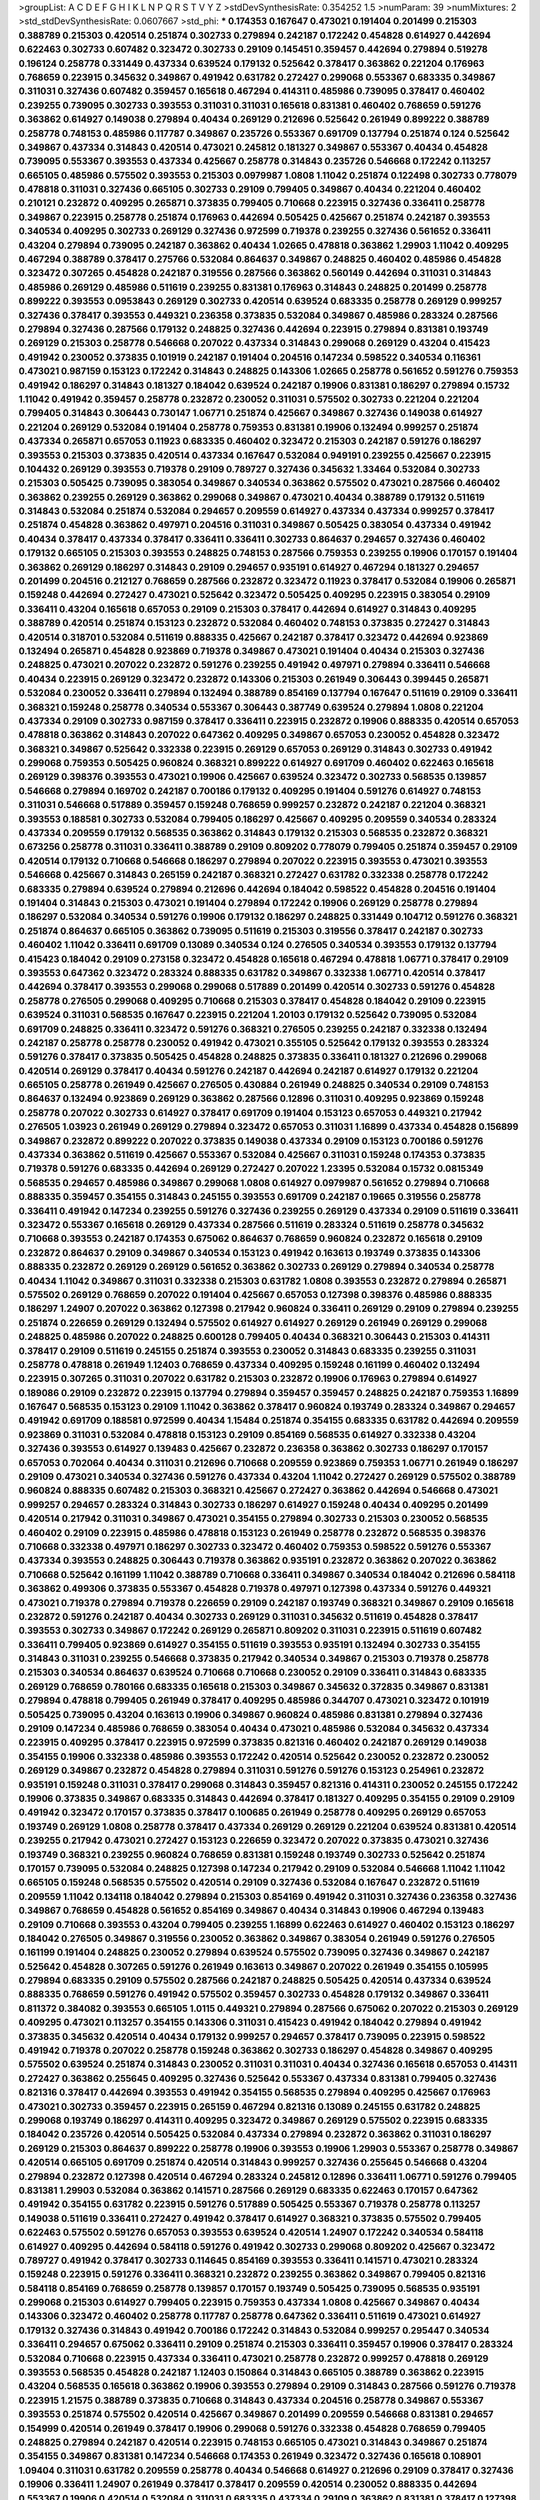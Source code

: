 >groupList:
A C D E F G H I K L
N P Q R S T V Y Z 
>stdDevSynthesisRate:
0.354252 1.5 
>numParam:
39
>numMixtures:
2
>std_stdDevSynthesisRate:
0.0607667
>std_phi:
***
0.174353 0.167647 0.473021 0.191404 0.201499 0.215303 0.388789 0.215303 0.420514 0.251874
0.302733 0.279894 0.242187 0.172242 0.454828 0.614927 0.442694 0.622463 0.302733 0.607482
0.323472 0.302733 0.29109 0.145451 0.359457 0.442694 0.279894 0.519278 0.196124 0.258778
0.331449 0.437334 0.639524 0.179132 0.525642 0.378417 0.363862 0.221204 0.176963 0.768659
0.223915 0.345632 0.349867 0.491942 0.631782 0.272427 0.299068 0.553367 0.683335 0.349867
0.311031 0.327436 0.607482 0.359457 0.165618 0.467294 0.414311 0.485986 0.739095 0.378417
0.460402 0.239255 0.739095 0.302733 0.393553 0.311031 0.311031 0.165618 0.831381 0.460402
0.768659 0.591276 0.363862 0.614927 0.149038 0.279894 0.40434 0.269129 0.212696 0.525642
0.261949 0.899222 0.388789 0.258778 0.748153 0.485986 0.117787 0.349867 0.235726 0.553367
0.691709 0.137794 0.251874 0.124 0.525642 0.349867 0.437334 0.314843 0.420514 0.473021
0.245812 0.181327 0.349867 0.553367 0.40434 0.454828 0.739095 0.553367 0.393553 0.437334
0.425667 0.258778 0.314843 0.235726 0.546668 0.172242 0.113257 0.665105 0.485986 0.575502
0.393553 0.215303 0.0979987 1.0808 1.11042 0.251874 0.122498 0.302733 0.778079 0.478818
0.311031 0.327436 0.665105 0.302733 0.29109 0.799405 0.349867 0.40434 0.221204 0.460402
0.210121 0.232872 0.409295 0.265871 0.373835 0.799405 0.710668 0.223915 0.327436 0.336411
0.258778 0.349867 0.223915 0.258778 0.251874 0.176963 0.442694 0.505425 0.425667 0.251874
0.242187 0.393553 0.340534 0.409295 0.302733 0.269129 0.327436 0.972599 0.719378 0.239255
0.327436 0.561652 0.336411 0.43204 0.279894 0.739095 0.242187 0.363862 0.40434 1.02665
0.478818 0.363862 1.29903 1.11042 0.409295 0.467294 0.388789 0.378417 0.275766 0.532084
0.864637 0.349867 0.248825 0.460402 0.485986 0.454828 0.323472 0.307265 0.454828 0.242187
0.319556 0.287566 0.363862 0.560149 0.442694 0.311031 0.314843 0.485986 0.269129 0.485986
0.511619 0.239255 0.831381 0.176963 0.314843 0.248825 0.201499 0.258778 0.899222 0.393553
0.0953843 0.269129 0.302733 0.420514 0.639524 0.683335 0.258778 0.269129 0.999257 0.327436
0.378417 0.393553 0.449321 0.236358 0.373835 0.532084 0.349867 0.485986 0.283324 0.287566
0.279894 0.327436 0.287566 0.179132 0.248825 0.327436 0.442694 0.223915 0.279894 0.831381
0.193749 0.269129 0.215303 0.258778 0.546668 0.207022 0.437334 0.314843 0.299068 0.269129
0.43204 0.415423 0.491942 0.230052 0.373835 0.101919 0.242187 0.191404 0.204516 0.147234
0.598522 0.340534 0.116361 0.473021 0.987159 0.153123 0.172242 0.314843 0.248825 0.143306
1.02665 0.258778 0.561652 0.591276 0.759353 0.491942 0.186297 0.314843 0.181327 0.184042
0.639524 0.242187 0.19906 0.831381 0.186297 0.279894 0.15732 1.11042 0.491942 0.359457
0.258778 0.232872 0.230052 0.311031 0.575502 0.302733 0.221204 0.221204 0.799405 0.314843
0.306443 0.730147 1.06771 0.251874 0.425667 0.349867 0.327436 0.149038 0.614927 0.221204
0.269129 0.532084 0.191404 0.258778 0.759353 0.831381 0.19906 0.132494 0.999257 0.251874
0.437334 0.265871 0.657053 0.11923 0.683335 0.460402 0.323472 0.215303 0.242187 0.591276
0.186297 0.393553 0.215303 0.373835 0.420514 0.437334 0.167647 0.532084 0.949191 0.239255
0.425667 0.223915 0.104432 0.269129 0.393553 0.719378 0.29109 0.789727 0.327436 0.345632
1.33464 0.532084 0.302733 0.215303 0.505425 0.739095 0.383054 0.349867 0.340534 0.363862
0.575502 0.473021 0.287566 0.460402 0.363862 0.239255 0.269129 0.363862 0.299068 0.349867
0.473021 0.40434 0.388789 0.179132 0.511619 0.314843 0.532084 0.251874 0.532084 0.294657
0.209559 0.614927 0.437334 0.437334 0.999257 0.378417 0.251874 0.454828 0.363862 0.497971
0.204516 0.311031 0.349867 0.505425 0.383054 0.437334 0.491942 0.40434 0.378417 0.437334
0.378417 0.336411 0.336411 0.302733 0.864637 0.294657 0.327436 0.460402 0.179132 0.665105
0.215303 0.393553 0.248825 0.748153 0.287566 0.759353 0.239255 0.19906 0.170157 0.191404
0.363862 0.269129 0.186297 0.314843 0.29109 0.294657 0.935191 0.614927 0.467294 0.181327
0.294657 0.201499 0.204516 0.212127 0.768659 0.287566 0.232872 0.323472 0.11923 0.378417
0.532084 0.19906 0.265871 0.159248 0.442694 0.272427 0.473021 0.525642 0.323472 0.505425
0.409295 0.223915 0.383054 0.29109 0.336411 0.43204 0.165618 0.657053 0.29109 0.215303
0.378417 0.442694 0.614927 0.314843 0.409295 0.388789 0.420514 0.251874 0.153123 0.232872
0.532084 0.460402 0.748153 0.373835 0.272427 0.314843 0.420514 0.318701 0.532084 0.511619
0.888335 0.425667 0.242187 0.378417 0.323472 0.442694 0.923869 0.132494 0.265871 0.454828
0.923869 0.719378 0.349867 0.473021 0.191404 0.40434 0.215303 0.327436 0.248825 0.473021
0.207022 0.232872 0.591276 0.239255 0.491942 0.497971 0.279894 0.336411 0.546668 0.40434
0.223915 0.269129 0.323472 0.232872 0.143306 0.215303 0.261949 0.306443 0.399445 0.265871
0.532084 0.230052 0.336411 0.279894 0.132494 0.388789 0.854169 0.137794 0.167647 0.511619
0.29109 0.336411 0.368321 0.159248 0.258778 0.340534 0.553367 0.306443 0.387749 0.639524
0.279894 1.0808 0.221204 0.437334 0.29109 0.302733 0.987159 0.378417 0.336411 0.223915
0.232872 0.19906 0.888335 0.420514 0.657053 0.478818 0.363862 0.314843 0.207022 0.647362
0.409295 0.349867 0.657053 0.230052 0.454828 0.323472 0.368321 0.349867 0.525642 0.332338
0.223915 0.269129 0.657053 0.269129 0.314843 0.302733 0.491942 0.299068 0.759353 0.505425
0.960824 0.368321 0.899222 0.614927 0.691709 0.460402 0.622463 0.165618 0.269129 0.398376
0.393553 0.473021 0.19906 0.425667 0.639524 0.323472 0.302733 0.568535 0.139857 0.546668
0.279894 0.169702 0.242187 0.700186 0.179132 0.409295 0.191404 0.591276 0.614927 0.748153
0.311031 0.546668 0.517889 0.359457 0.159248 0.768659 0.999257 0.232872 0.242187 0.221204
0.368321 0.393553 0.188581 0.302733 0.532084 0.799405 0.186297 0.425667 0.409295 0.209559
0.340534 0.283324 0.437334 0.209559 0.179132 0.568535 0.363862 0.314843 0.179132 0.215303
0.568535 0.232872 0.368321 0.673256 0.258778 0.311031 0.336411 0.388789 0.29109 0.809202
0.778079 0.799405 0.251874 0.359457 0.29109 0.420514 0.179132 0.710668 0.546668 0.186297
0.279894 0.207022 0.223915 0.393553 0.473021 0.393553 0.546668 0.425667 0.314843 0.265159
0.242187 0.368321 0.272427 0.631782 0.332338 0.258778 0.172242 0.683335 0.279894 0.639524
0.279894 0.212696 0.442694 0.184042 0.598522 0.454828 0.204516 0.191404 0.191404 0.314843
0.215303 0.473021 0.191404 0.279894 0.172242 0.19906 0.269129 0.258778 0.279894 0.186297
0.532084 0.340534 0.591276 0.19906 0.179132 0.186297 0.248825 0.331449 0.104712 0.591276
0.368321 0.251874 0.864637 0.665105 0.363862 0.739095 0.511619 0.215303 0.319556 0.378417
0.242187 0.302733 0.460402 1.11042 0.336411 0.691709 0.13089 0.340534 0.124 0.276505
0.340534 0.393553 0.179132 0.137794 0.415423 0.184042 0.29109 0.273158 0.323472 0.454828
0.165618 0.467294 0.478818 1.06771 0.378417 0.29109 0.393553 0.647362 0.323472 0.283324
0.888335 0.631782 0.349867 0.332338 1.06771 0.420514 0.378417 0.442694 0.378417 0.393553
0.299068 0.299068 0.517889 0.201499 0.420514 0.302733 0.591276 0.454828 0.258778 0.276505
0.299068 0.409295 0.710668 0.215303 0.378417 0.454828 0.184042 0.29109 0.223915 0.639524
0.311031 0.568535 0.167647 0.223915 0.221204 1.20103 0.179132 0.525642 0.739095 0.532084
0.691709 0.248825 0.336411 0.323472 0.591276 0.368321 0.276505 0.239255 0.242187 0.332338
0.132494 0.242187 0.258778 0.258778 0.230052 0.491942 0.473021 0.355105 0.525642 0.179132
0.393553 0.283324 0.591276 0.378417 0.373835 0.505425 0.454828 0.248825 0.373835 0.336411
0.181327 0.212696 0.299068 0.420514 0.269129 0.378417 0.40434 0.591276 0.242187 0.442694
0.242187 0.614927 0.179132 0.221204 0.665105 0.258778 0.261949 0.425667 0.276505 0.430884
0.261949 0.248825 0.340534 0.29109 0.748153 0.864637 0.132494 0.923869 0.269129 0.363862
0.287566 0.12896 0.311031 0.409295 0.923869 0.159248 0.258778 0.207022 0.302733 0.614927
0.378417 0.691709 0.191404 0.153123 0.657053 0.449321 0.217942 0.276505 1.03923 0.261949
0.269129 0.279894 0.323472 0.657053 0.311031 1.16899 0.437334 0.454828 0.156899 0.349867
0.232872 0.899222 0.207022 0.373835 0.149038 0.437334 0.29109 0.153123 0.700186 0.591276
0.437334 0.363862 0.511619 0.425667 0.553367 0.532084 0.425667 0.311031 0.159248 0.174353
0.373835 0.719378 0.591276 0.683335 0.442694 0.269129 0.272427 0.207022 1.23395 0.532084
0.15732 0.0815349 0.568535 0.294657 0.485986 0.349867 0.299068 1.0808 0.614927 0.0979987
0.561652 0.279894 0.710668 0.888335 0.359457 0.354155 0.314843 0.245155 0.393553 0.691709
0.242187 0.19665 0.319556 0.258778 0.336411 0.491942 0.147234 0.239255 0.591276 0.327436
0.239255 0.269129 0.437334 0.29109 0.511619 0.336411 0.323472 0.553367 0.165618 0.269129
0.437334 0.287566 0.511619 0.283324 0.511619 0.258778 0.345632 0.710668 0.393553 0.242187
0.174353 0.675062 0.864637 0.768659 0.960824 0.232872 0.165618 0.29109 0.232872 0.864637
0.29109 0.349867 0.340534 0.153123 0.491942 0.163613 0.193749 0.373835 0.143306 0.888335
0.232872 0.269129 0.269129 0.561652 0.363862 0.302733 0.269129 0.279894 0.340534 0.258778
0.40434 1.11042 0.349867 0.311031 0.332338 0.215303 0.631782 1.0808 0.393553 0.232872
0.279894 0.265871 0.575502 0.269129 0.768659 0.207022 0.191404 0.425667 0.657053 0.127398
0.398376 0.485986 0.888335 0.186297 1.24907 0.207022 0.363862 0.127398 0.217942 0.960824
0.336411 0.269129 0.29109 0.279894 0.239255 0.251874 0.226659 0.269129 0.132494 0.575502
0.614927 0.614927 0.269129 0.261949 0.269129 0.299068 0.248825 0.485986 0.207022 0.248825
0.600128 0.799405 0.40434 0.368321 0.306443 0.215303 0.414311 0.378417 0.29109 0.511619
0.245155 0.251874 0.393553 0.230052 0.314843 0.683335 0.239255 0.311031 0.258778 0.478818
0.261949 1.12403 0.768659 0.437334 0.409295 0.159248 0.161199 0.460402 0.132494 0.223915
0.307265 0.311031 0.207022 0.631782 0.215303 0.232872 0.19906 0.176963 0.279894 0.614927
0.189086 0.29109 0.232872 0.223915 0.137794 0.279894 0.359457 0.359457 0.248825 0.242187
0.759353 1.16899 0.167647 0.568535 0.153123 0.29109 1.11042 0.363862 0.378417 0.960824
0.193749 0.283324 0.349867 0.294657 0.491942 0.691709 0.188581 0.972599 0.40434 1.15484
0.251874 0.354155 0.683335 0.631782 0.442694 0.209559 0.923869 0.311031 0.532084 0.478818
0.153123 0.29109 0.854169 0.568535 0.614927 0.332338 0.43204 0.327436 0.393553 0.614927
0.139483 0.425667 0.232872 0.236358 0.363862 0.302733 0.186297 0.170157 0.657053 0.702064
0.40434 0.311031 0.212696 0.710668 0.209559 0.923869 0.759353 1.06771 0.261949 0.186297
0.29109 0.473021 0.340534 0.327436 0.591276 0.437334 0.43204 1.11042 0.272427 0.269129
0.575502 0.388789 0.960824 0.888335 0.607482 0.215303 0.368321 0.425667 0.272427 0.363862
0.442694 0.546668 0.473021 0.999257 0.294657 0.283324 0.314843 0.302733 0.186297 0.614927
0.159248 0.40434 0.409295 0.201499 0.420514 0.217942 0.311031 0.349867 0.473021 0.354155
0.279894 0.302733 0.215303 0.230052 0.568535 0.460402 0.29109 0.223915 0.485986 0.478818
0.153123 0.261949 0.258778 0.232872 0.568535 0.398376 0.710668 0.332338 0.497971 0.186297
0.302733 0.323472 0.460402 0.759353 0.598522 0.591276 0.553367 0.437334 0.393553 0.248825
0.306443 0.719378 0.363862 0.935191 0.232872 0.363862 0.207022 0.363862 0.710668 0.525642
0.161199 1.11042 0.388789 0.710668 0.336411 0.349867 0.340534 0.184042 0.212696 0.584118
0.363862 0.499306 0.373835 0.553367 0.454828 0.719378 0.497971 0.127398 0.437334 0.591276
0.449321 0.473021 0.719378 0.279894 0.719378 0.226659 0.29109 0.242187 0.193749 0.368321
0.349867 0.29109 0.165618 0.232872 0.591276 0.242187 0.40434 0.302733 0.269129 0.311031
0.345632 0.511619 0.454828 0.378417 0.393553 0.302733 0.349867 0.172242 0.269129 0.265871
0.809202 0.311031 0.223915 0.511619 0.607482 0.336411 0.799405 0.923869 0.614927 0.354155
0.511619 0.393553 0.935191 0.132494 0.302733 0.354155 0.314843 0.311031 0.239255 0.546668
0.373835 0.217942 0.340534 0.349867 0.215303 0.719378 0.258778 0.215303 0.340534 0.864637
0.639524 0.710668 0.710668 0.230052 0.29109 0.336411 0.314843 0.683335 0.269129 0.768659
0.780166 0.683335 0.165618 0.215303 0.349867 0.345632 0.372835 0.349867 0.831381 0.279894
0.478818 0.799405 0.261949 0.378417 0.409295 0.485986 0.344707 0.473021 0.323472 0.101919
0.505425 0.739095 0.43204 0.163613 0.19906 0.349867 0.960824 0.485986 0.831381 0.279894
0.327436 0.29109 0.147234 0.485986 0.768659 0.383054 0.40434 0.473021 0.485986 0.532084
0.345632 0.437334 0.223915 0.409295 0.378417 0.223915 0.972599 0.373835 0.821316 0.460402
0.242187 0.269129 0.149038 0.354155 0.19906 0.332338 0.485986 0.393553 0.172242 0.420514
0.525642 0.230052 0.232872 0.230052 0.269129 0.349867 0.232872 0.454828 0.279894 0.311031
0.591276 0.591276 0.153123 0.254961 0.232872 0.935191 0.159248 0.311031 0.378417 0.299068
0.314843 0.359457 0.821316 0.414311 0.230052 0.245155 0.172242 0.19906 0.373835 0.349867
0.683335 0.314843 0.442694 0.378417 0.181327 0.409295 0.354155 0.29109 0.29109 0.491942
0.323472 0.170157 0.373835 0.378417 0.100685 0.261949 0.258778 0.409295 0.269129 0.657053
0.193749 0.269129 1.0808 0.258778 0.378417 0.437334 0.269129 0.269129 0.221204 0.639524
0.831381 0.420514 0.239255 0.217942 0.473021 0.272427 0.153123 0.226659 0.323472 0.207022
0.373835 0.473021 0.327436 0.193749 0.368321 0.239255 0.960824 0.768659 0.831381 0.159248
0.193749 0.302733 0.525642 0.251874 0.170157 0.739095 0.532084 0.248825 0.127398 0.147234
0.217942 0.29109 0.532084 0.546668 1.11042 1.11042 0.665105 0.159248 0.568535 0.575502
0.420514 0.29109 0.327436 0.532084 0.167647 0.232872 0.511619 0.209559 1.11042 0.134118
0.184042 0.279894 0.215303 0.854169 0.491942 0.311031 0.327436 0.236358 0.327436 0.349867
0.768659 0.454828 0.561652 0.854169 0.349867 0.40434 0.314843 0.19906 0.467294 0.139483
0.29109 0.710668 0.393553 0.43204 0.799405 0.239255 1.16899 0.622463 0.614927 0.460402
0.153123 0.186297 0.184042 0.276505 0.349867 0.319556 0.230052 0.363862 0.349867 0.383054
0.261949 0.591276 0.276505 0.161199 0.191404 0.248825 0.230052 0.279894 0.639524 0.575502
0.739095 0.327436 0.349867 0.242187 0.525642 0.454828 0.307265 0.591276 0.261949 0.163613
0.349867 0.207022 0.261949 0.354155 0.105995 0.279894 0.683335 0.29109 0.575502 0.287566
0.242187 0.248825 0.505425 0.420514 0.437334 0.639524 0.888335 0.768659 0.591276 0.491942
0.575502 0.359457 0.302733 0.454828 0.179132 0.349867 0.336411 0.811372 0.384082 0.393553
0.665105 1.0115 0.449321 0.279894 0.287566 0.675062 0.207022 0.215303 0.269129 0.409295
0.473021 0.113257 0.354155 0.143306 0.311031 0.415423 0.491942 0.184042 0.279894 0.491942
0.373835 0.345632 0.420514 0.40434 0.179132 0.999257 0.294657 0.378417 0.739095 0.223915
0.598522 0.491942 0.719378 0.207022 0.258778 0.159248 0.363862 0.302733 0.186297 0.454828
0.349867 0.409295 0.575502 0.639524 0.251874 0.314843 0.230052 0.311031 0.311031 0.40434
0.327436 0.165618 0.657053 0.414311 0.272427 0.363862 0.255645 0.409295 0.327436 0.525642
0.553367 0.437334 0.831381 0.799405 0.327436 0.821316 0.378417 0.442694 0.393553 0.491942
0.354155 0.568535 0.279894 0.409295 0.425667 0.176963 0.473021 0.302733 0.359457 0.223915
0.265159 0.467294 0.821316 0.13089 0.245155 0.631782 0.248825 0.299068 0.193749 0.186297
0.414311 0.409295 0.323472 0.349867 0.269129 0.575502 0.223915 0.683335 0.184042 0.235726
0.420514 0.505425 0.532084 0.437334 0.279894 0.232872 0.363862 0.311031 0.186297 0.269129
0.215303 0.864637 0.899222 0.258778 0.19906 0.393553 0.19906 1.29903 0.553367 0.258778
0.349867 0.420514 0.665105 0.691709 0.251874 0.420514 0.314843 0.999257 0.327436 0.255645
0.546668 0.43204 0.279894 0.232872 0.127398 0.420514 0.467294 0.283324 0.245812 0.12896
0.336411 1.06771 0.591276 0.799405 0.831381 1.29903 0.532084 0.363862 0.141571 0.287566
0.269129 0.683335 0.622463 0.170157 0.647362 0.491942 0.354155 0.631782 0.223915 0.591276
0.517889 0.505425 0.553367 0.719378 0.258778 0.113257 0.149038 0.511619 0.336411 0.272427
0.491942 0.378417 0.614927 0.368321 0.373835 0.575502 0.799405 0.622463 0.575502 0.591276
0.657053 0.393553 0.639524 0.420514 1.24907 0.172242 0.340534 0.584118 0.614927 0.409295
0.442694 0.584118 0.591276 0.491942 0.302733 0.299068 0.809202 0.425667 0.323472 0.789727
0.491942 0.378417 0.302733 0.114645 0.854169 0.393553 0.336411 0.141571 0.473021 0.283324
0.159248 0.223915 0.591276 0.336411 0.368321 0.232872 0.239255 0.363862 0.349867 0.799405
0.821316 0.584118 0.854169 0.768659 0.258778 0.139857 0.170157 0.193749 0.505425 0.739095
0.568535 0.935191 0.299068 0.215303 0.614927 0.799405 0.223915 0.759353 0.437334 1.0808
0.425667 0.349867 0.40434 0.143306 0.323472 0.460402 0.258778 0.117787 0.258778 0.647362
0.336411 0.511619 0.473021 0.614927 0.179132 0.327436 0.314843 0.491942 0.700186 0.172242
0.314843 0.532084 0.999257 0.295447 0.340534 0.336411 0.294657 0.675062 0.336411 0.29109
0.251874 0.215303 0.336411 0.359457 0.19906 0.378417 0.283324 0.532084 0.710668 0.223915
0.437334 0.336411 0.473021 0.258778 0.232872 0.999257 0.478818 0.269129 0.393553 0.568535
0.454828 0.242187 1.12403 0.150864 0.314843 0.665105 0.388789 0.363862 0.223915 0.43204
0.568535 0.165618 0.363862 0.19906 0.393553 0.279894 0.29109 0.314843 0.287566 0.591276
0.719378 0.223915 1.21575 0.388789 0.373835 0.710668 0.314843 0.437334 0.204516 0.258778
0.349867 0.553367 0.393553 0.251874 0.575502 0.420514 0.425667 0.349867 0.201499 0.209559
0.546668 0.831381 0.294657 0.154999 0.420514 0.261949 0.378417 0.19906 0.299068 0.591276
0.332338 0.454828 0.768659 0.799405 0.248825 0.279894 0.242187 0.420514 0.223915 0.748153
0.665105 0.473021 0.314843 0.349867 0.251874 0.354155 0.349867 0.831381 0.147234 0.546668
0.174353 0.261949 0.323472 0.327436 0.165618 0.108901 1.09404 0.311031 0.631782 0.209559
0.258778 0.40434 0.546668 0.614927 0.212696 0.29109 0.378417 0.327436 0.19906 0.336411
1.24907 0.261949 0.378417 0.378417 0.209559 0.420514 0.230052 0.888335 0.442694 0.553367
0.19906 0.420514 0.532084 0.311031 0.683335 0.437334 0.29109 0.363862 0.831381 0.378417
0.127398 0.161199 0.223915 0.665105 0.363862 0.491942 0.29109 0.215303 0.478818 0.232872
0.141571 0.314843 0.279894 0.272427 0.393553 0.449321 0.40434 0.378417 0.425667 0.239255
0.388789 0.172242 0.159248 0.29109 0.511619 0.242187 0.279894 0.340534 0.0825341 0.336411
0.193749 0.29109 0.302733 0.363862 0.143306 0.40434 0.179132 0.161199 0.242187 0.354155
0.306443 0.19906 0.700186 0.242187 0.201499 0.799405 0.639524 0.568535 0.215303 0.323472
0.575502 0.323472 0.949191 0.215303 0.373835 0.172242 0.665105 0.147234 0.388789 0.251874
0.336411 0.546668 0.639524 0.314843 0.437334 0.217942 0.251874 0.29109 0.363862 0.349867
0.0906053 0.768659 0.134118 0.378417 0.232872 0.221204 0.568535 0.473021 0.525642 0.276505
0.283324 0.568535 0.276505 0.525642 0.279894 0.393553 0.454828 0.255645 0.340534 0.519278
0.491942 0.960824 0.748153 0.345632 0.179132 0.209559 0.311031 0.203969 0.739095 0.639524
0.591276 0.442694 0.363862 0.388789 0.29109 1.23395 0.591276 0.393553 0.591276 0.639524
0.223915 0.591276 0.287566 0.349867 0.591276 0.272427 0.639524 0.437334 0.176963 0.279894
0.467294 0.354155 0.854169 0.311031 1.11042 0.388789 0.217942 0.272427 0.368321 0.614927
0.170157 0.117787 0.525642 0.912684 0.122498 0.393553 0.560149 0.972599 0.393553 0.172242
1.09404 0.999257 0.302733 0.683335 0.864637 0.730147 0.207022 0.454828 0.323472 0.299068
0.420514 0.511619 0.831381 0.287566 0.209559 0.622463 0.336411 0.799405 1.20103 0.345632
0.485986 0.154999 0.575502 0.467294 0.191404 0.179132 0.759353 0.398376 0.607482 0.19906
0.888335 0.215303 0.553367 0.154999 0.591276 0.207022 0.454828 0.29109 1.16899 0.393553
0.242187 0.251874 1.29903 0.294657 0.710668 0.239255 0.568535 0.311031 0.201499 0.221204
0.261949 0.242187 0.739095 0.532084 0.29109 0.409295 0.864637 0.665105 0.239255 0.248825
0.409295 0.223915 0.239255 0.683335 0.378417 0.181327 0.302733 0.460402 0.568535 0.420514
0.29109 0.067837 0.525642 0.373835 0.19906 0.261949 0.442694 0.323472 0.193749 0.517889
0.223915 0.454828 0.302733 0.279894 0.340534 0.639524 0.349867 0.204516 0.172242 0.336411
0.327436 0.393553 0.378417 0.657053 0.388789 0.799405 0.261949 0.201499 0.223915 0.318701
0.575502 0.251874 0.454828 0.454828 0.0670157 0.283324 0.29109 0.186297 0.232872 0.239255
0.999257 0.29109 0.54005 0.345632 0.631782 0.232872 0.454828 0.384082 0.323472 0.147234
0.279894 0.789727 0.204516 0.40434 0.29109 0.232872 0.153123 0.201499 0.511619 0.29109
0.327436 0.248825 0.598522 0.864637 0.242187 0.935191 0.519278 0.875233 0.242187 0.378417
0.409295 0.272427 0.517889 0.437334 0.154999 0.336411 0.327436 0.137794 0.831381 0.215303
0.302733 0.172242 0.287566 0.186297 0.568535 0.209559 0.546668 0.425667 0.485986 0.409295
0.209559 0.215303 0.299068 0.251874 0.799405 0.340534 0.176963 0.149038 0.223915 0.279894
0.710668 0.349867 0.454828 0.425667 0.176963 0.242187 0.388789 0.181327 0.378417 0.239255
0.388789 0.546668 0.314843 0.831381 1.12403 0.888335 0.19906 0.854169 0.987159 0.327436
0.553367 0.29109 0.12896 0.591276 0.499306 0.314843 0.215303 0.251874 0.279894 0.223915
0.258778 0.323472 0.172242 0.283324 0.302733 0.174353 0.449321 0.287566 0.665105 0.799405
0.19906 0.739095 0.789727 0.172242 0.221204 0.223915 0.29109 0.311031 0.532084 0.420514
0.40434 0.287566 0.415423 0.40434 0.575502 0.584118 0.279894 0.179132 0.179132 0.223915
0.631782 0.207022 0.212696 0.165618 0.154999 0.378417 0.719378 0.269129 0.420514 0.336411
0.221204 0.454828 0.768659 0.485986 0.186297 0.799405 0.223915 0.258778 0.710668 0.409295
0.336411 0.207022 0.854169 0.232872 0.186297 0.269129 0.209559 0.327436 0.239255 0.748153
0.29109 0.209559 0.134118 0.230052 0.269129 0.327436 0.368321 0.553367 0.591276 0.831381
0.232872 0.332338 0.854169 0.420514 0.251874 0.279894 0.215303 0.340534 0.349867 0.283324
0.251874 0.242187 0.467294 0.283324 0.467294 0.29109 0.223915 0.511619 0.383054 0.184042
0.170157 0.207022 0.299068 0.614927 0.739095 0.283324 0.184042 0.283324 0.191404 0.657053
0.473021 0.511619 0.960824 0.373835 0.186297 0.437334 0.323472 0.363862 0.191404 0.505425
0.383054 0.473021 0.799405 0.553367 0.19906 0.239255 1.0808 0.614927 0.568535 0.473021
0.409295 0.378417 0.363862 0.19906 0.327436 0.184042 0.248825 0.373835 0.179132 0.294657
0.311031 0.467294 0.409295 0.239255 0.393553 0.258778 0.215303 1.06771 0.485986 0.799405
0.327436 0.363862 0.311031 0.323472 0.159248 0.378417 0.248825 0.242187 0.191404 0.363862
0.40434 0.999257 0.242187 0.212696 0.311031 0.854169 0.614927 0.186297 0.393553 0.191404
0.239255 0.191404 0.923869 0.568535 0.409295 1.29903 0.340534 0.302733 0.299068 0.378417
1.20103 0.799405 0.415423 0.251874 0.232872 0.165618 0.561652 0.172242 0.29109 0.414311
0.398376 0.232872 0.302733 0.242187 0.223915 0.473021 0.269129 0.398376 0.437334 0.299068
0.215303 0.460402 0.336411 0.437334 0.511619 0.132494 1.26438 0.425667 0.888335 0.378417
0.378417 0.201499 0.149038 0.302733 0.327436 0.821316 0.193749 0.170157 0.960824 0.279894
0.591276 0.739095 0.261949 0.511619 0.899222 0.831381 0.778079 0.614927 0.104712 0.373835
0.460402 0.598522 0.473021 0.149038 0.473021 0.245155 0.831381 0.40434 0.614927 0.302733
0.323472 0.363862 0.287566 0.912684 0.287566 0.935191 0.425667 0.591276 0.546668 0.279894
0.248825 0.935191 0.748153 1.26438 0.283324 0.242187 0.378417 0.415423 0.165618 0.29109
0.258778 0.294657 0.899222 1.0808 0.149038 0.141571 0.248825 0.141571 0.314843 0.409295
0.287566 0.665105 0.223915 0.276505 0.230052 0.242187 0.454828 0.614927 0.336411 0.702064
0.40434 0.272427 0.327436 0.442694 0.748153 0.960824 0.159248 0.283324 0.279894 0.179132
0.248825 0.546668 0.345632 0.425667 0.19906 0.553367 0.215303 0.349867 0.420514 0.283324
0.511619 0.283324 0.683335 0.349867 0.349867 0.420514 0.768659 0.163613 0.497971 0.215303
0.323472 0.473021 0.251874 1.16899 1.0115 0.584118 0.207022 0.122498 0.378417 0.40434
0.553367 0.591276 0.113257 0.393553 0.497971 0.19906 0.454828 0.582555 0.40434 0.19906
0.639524 0.854169 0.215303 0.491942 0.314843 0.179132 0.153123 0.553367 0.223915 0.318701
0.665105 0.546668 0.323472 0.207022 0.254961 0.378417 0.323472 0.302733 0.272427 0.242187
0.467294 0.511619 0.591276 0.215303 0.485986 0.553367 0.485986 0.265871 0.191404 0.239255
0.153123 0.420514 0.223915 0.511619 0.649098 1.0808 0.186297 0.710668 0.378417 0.657053
0.170157 0.132494 0.553367 0.864637 0.657053 0.647362 0.230052 0.568535 0.258778 0.159248
0.176963 0.323472 0.239255 0.258778 0.201499 0.332338 0.311031 0.251874 0.311031 0.473021
0.279894 0.665105 0.147234 0.336411 0.153123 0.349867 0.327436 0.349867 0.251874 0.778079
0.748153 0.191404 0.272427 0.730147 0.114645 0.378417 0.311031 0.279894 0.437334 0.393553
0.598522 0.473021 0.19906 0.420514 0.19906 0.591276 1.21575 1.02665 1.21575 0.141571
0.283324 0.314843 0.113257 0.121015 0.201499 0.230052 0.136126 0.888335 0.349867 0.657053
0.607482 0.923869 0.230052 0.302733 0.454828 0.789727 1.06771 0.283324 0.485986 0.184042
0.378417 0.378417 0.349867 0.363862 0.525642 0.207022 0.730147 0.127398 0.110235 0.691709
0.639524 0.261949 0.163613 0.279894 0.232872 0.283324 0.624133 0.239255 0.258778 0.478818
0.532084 0.272427 0.359457 0.29109 0.888335 0.163613 0.201499 0.186297 0.478818 0.314843
0.251874 0.799405 0.359457 0.393553 0.204516 0.505425 0.363862 0.299068 0.191404 0.568535
0.179132 0.232872 0.242187 0.248825 0.373835 0.261949 0.383054 0.299068 0.719378 0.349867
0.363862 0.223915 0.768659 0.265871 0.19906 0.349867 0.393553 0.393553 0.230052 0.327436
0.191404 0.393553 0.223915 0.473021 0.809202 0.209559 0.363862 0.336411 0.748153 0.575502
0.354155 0.179132 0.165618 0.999257 0.193749 0.497971 0.40434 0.299068 0.327436 0.299068
0.359457 0.207022 0.232872 0.511619 0.311031 0.683335 0.532084 0.207022 0.363862 0.491942
0.373835 1.03923 0.768659 0.505425 0.553367 0.363862 0.373835 0.153123 0.279894 0.193749
0.349867 0.575502 0.223915 0.242187 0.189086 0.363862 0.388789 0.368321 0.683335 0.29109
0.279894 0.442694 0.789727 0.172242 0.29109 0.40434 0.739095 0.460402 0.314843 0.363862
0.354155 0.19906 0.349867 0.393553 0.340534 0.248825 0.154999 0.314843 0.251874 0.575502
0.591276 0.29109 0.373835 0.935191 0.393553 0.546668 0.193749 0.215303 0.614927 0.279894
0.363862 0.675062 0.230052 0.575502 0.378417 0.368321 0.614927 0.302733 1.29903 0.768659
0.25255 0.373835 0.598522 0.172242 0.318701 0.568535 0.546668 0.294657 0.425667 0.485986
0.209559 0.409295 0.242187 0.363862 0.363862 0.378417 0.19906 0.415423 1.03923 0.242187
0.409295 0.136126 0.437334 0.363862 0.378417 0.230052 0.314843 0.311031 0.739095 0.473021
0.191404 0.29109 0.269129 0.159248 0.960824 0.137794 0.287566 0.359457 0.302733 0.248825
0.691709 0.442694 0.215303 0.437334 0.302733 0.349867 0.176963 0.363862 0.143306 0.191404
0.223915 0.442694 0.327436 0.153123 0.294657 0.204516 0.768659 0.864637 0.319556 0.179132
0.359457 0.591276 0.525642 0.923869 0.987159 0.191404 0.181327 0.336411 0.314843 0.349867
0.591276 0.910242 0.179132 0.217942 0.831381 0.378417 0.622463 0.221204 0.425667 0.631782
0.710668 0.409295 0.368321 0.302733 0.622463 0.591276 0.532084 0.591276 0.442694 0.336411
0.306443 0.511619 0.349867 0.739095 0.196124 0.269129 0.511619 0.165618 0.739095 0.327436
0.327436 0.340534 0.29109 0.40434 0.29109 0.505425 0.340534 0.393553 0.460402 0.363862
0.196124 0.165618 0.511619 0.207022 0.359457 0.864637 0.614927 0.349867 0.134118 0.299068
0.710668 0.311031 0.799405 0.314843 0.420514 0.799405 0.425667 0.999257 0.223915 0.258778
0.378417 0.261949 0.323472 0.19906 0.19906 0.207022 0.345632 0.279894 0.287566 0.258778
0.232872 0.29109 0.209559 0.163613 0.127398 0.363862 0.683335 0.29109 0.336411 0.251874
0.420514 0.336411 0.691709 0.124 0.258778 0.242187 0.232872 0.248825 0.388789 0.614927
0.258778 0.223915 0.768659 0.159248 0.368321 0.437334 0.710668 0.314843 0.279894 0.546668
0.226659 0.193749 0.136126 0.665105 0.409295 0.691709 0.248825 0.248825 0.0917157 0.172242
0.193749 0.311031 0.532084 0.631782 0.607482 0.831381 0.279894 1.12403 1.38802 0.691709
0.437334 0.388789 0.415423 0.899222 0.29109 0.306443 0.217942 0.831381 0.201499 0.242187
0.425667 0.622463 0.473021 0.349867 0.239255 0.710668 0.657053 0.215303 0.279894 0.232872
0.191404 0.302733 1.16899 0.283324 0.987159 0.40434 0.378417 0.532084 0.314843 0.215303
0.789727 0.248825 0.186297 0.84157 0.349867 0.454828 0.29109 0.223915 0.40434 0.647362
0.960824 0.575502 0.223915 0.269129 0.378417 0.251874 0.258778 0.607482 0.568535 0.473021
0.40434 0.393553 0.591276 0.454828 0.327436 0.336411 0.710668 0.258778 0.287566 0.910242
1.11042 0.137794 0.184042 0.193749 0.193749 0.311031 0.854169 0.12896 0.287566 0.215303
0.323472 0.232872 0.306443 0.165618 0.276505 0.215303 0.409295 0.327436 0.223915 0.466044
0.368321 0.319556 0.311031 0.172242 0.19906 0.302733 0.388789 0.136126 0.532084 0.327436
0.209559 0.215303 0.248825 0.467294 0.454828 0.665105 0.269129 0.575502 0.349867 0.665105
0.972599 0.191404 0.525642 0.163175 0.647362 0.251874 0.232872 0.261949 1.16899 0.639524
0.999257 0.319556 0.261949 0.165618 1.15484 0.987159 0.261949 1.16899 0.193749 0.201499
0.336411 0.40434 0.232872 0.614927 0.19906 0.184042 0.363862 0.40434 0.19906 0.420514
0.186297 0.923869 0.302733 0.442694 0.454828 0.215303 0.159248 0.242187 0.511619 0.149038
0.454828 0.242187 0.223915 0.230052 0.223915 0.437334 0.215303 1.24907 0.923869 0.276505
0.261949 0.393553 0.132494 0.730147 0.363862 0.631782 0.768659 0.768659 0.420514 0.778079
0.193749 0.40434 0.546668 0.299068 0.232872 0.336411 0.568535 0.388789 0.204516 0.336411
0.302733 0.209559 0.553367 0.437334 0.568535 0.349867 0.283324 0.221204 0.184042 0.207022
0.207022 0.302733 0.478818 0.768659 0.584118 0.691709 1.28331 0.306443 0.499306 0.235726
0.359457 0.683335 0.174353 0.314843 0.193749 0.242187 0.388789 0.207022 0.186297 0.553367
0.340534 0.251874 0.442694 1.0808 0.702064 0.239255 0.279894 0.336411 0.245812 0.255645
0.248825 0.242187 0.223915 0.287566 1.50129 0.311031 0.323472 0.327436 0.349867 0.393553
0.657053 0.215303 0.279894 1.21575 0.242187 0.614927 0.269129 0.336411 0.323472 0.239255
0.143306 0.323472 0.299068 0.505425 0.215303 0.306443 0.176963 0.345632 0.854169 0.265871
0.420514 0.258778 0.258778 0.864637 0.279894 0.40434 0.186297 0.269129 0.186297 0.393553
0.378417 0.349867 0.473021 0.161199 0.340534 0.505425 0.409295 0.349867 0.821316 0.269129
0.437334 0.491942 0.323472 0.215303 0.215303 0.437334 0.29109 0.584118 0.230052 0.420514
0.388789 0.511619 0.302733 0.172242 0.799405 0.420514 0.19906 0.242187 0.702064 0.248825
0.420514 0.230052 0.311031 0.223915 0.236358 0.186297 0.207022 0.719378 0.591276 0.449321
0.217942 0.0942295 0.378417 0.299068 0.425667 0.15732 0.242187 0.188581 0.201499 0.336411
0.710668 0.215303 0.254961 0.349867 0.232872 0.261949 0.739095 0.230052 0.349867 0.251874
0.248825 0.314843 0.265871 0.821316 0.491942 0.287566 0.349867 0.473021 0.336411 0.409295
0.242187 0.279894 0.414311 0.960824 1.31848 0.159248 0.167647 0.336411 0.186297 0.409295
0.473021 0.207022 0.327436 0.336411 0.193749 0.251874 0.854169 0.454828 0.311031 0.209559
0.454828 0.363862 0.261949 0.311031 0.363862 0.383054 0.245812 0.223915 0.420514 0.242187
0.373835 0.437334 0.230052 0.631782 0.29109 0.186297 0.525642 0.491942 0.261949 0.437334
0.261949 0.460402 0.505425 1.03923 0.248825 0.295447 0.478818 0.639524 0.960824 0.248825
0.207022 0.251874 0.311031 0.454828 0.591276 0.491942 1.02665 0.269129 0.276505 0.497971
0.111586 0.207022 0.491942 0.657053 1.12403 0.248825 0.525642 0.232872 0.378417 0.134118
0.631782 0.255645 0.657053 0.191404 0.251874 0.311031 0.363862 0.110235 0.242187 0.719378
0.221204 0.614927 0.232872 0.864637 0.359457 0.999257 0.768659 0.485986 0.40434 0.972599
0.159248 0.491942 0.336411 0.491942 0.368321 0.442694 0.923869 0.269129 0.287566 0.485986
0.258778 0.425667 0.207022 1.03923 0.239255 0.393553 0.139857 0.207022 0.710668 0.149038
0.972599 0.437334 0.276505 0.239255 0.215303 0.261949 0.40434 0.393553 0.29109 0.230052
0.473021 0.363862 0.279894 0.454828 0.349867 0.223915 0.546668 0.336411 0.302733 0.269129
0.245812 0.336411 0.420514 0.517889 0.242187 0.768659 0.336411 0.113257 0.393553 0.40434
0.511619 0.768659 0.511619 0.491942 0.393553 0.212696 0.460402 0.691709 0.393553 0.354155
0.899222 0.393553 0.279894 0.575502 0.683335 0.454828 0.311031 0.212696 0.149038 0.525642
0.127398 0.40434 0.591276 0.349867 0.261949 0.217942 0.388789 0.40434 0.622463 0.378417
0.349867 0.546668 0.511619 0.349867 0.363862 0.420514 0.323472 0.209559 0.532084 0.269129
0.778079 0.176963 0.525642 0.960824 0.960824 0.454828 1.1378 0.323472 0.193749 0.191404
0.473021 0.159248 0.221204 0.269129 0.864637 0.340534 0.349867 0.639524 1.12403 1.24907
0.327436 0.639524 0.591276 0.491942 0.19906 0.473021 0.230052 0.497971 0.409295 0.314843
0.478818 0.186297 0.683335 0.553367 0.314843 0.378417 0.147234 0.420514 0.201499 0.525642
0.639524 0.363862 0.245155 0.491942 0.473021 0.821316 0.710668 0.40434 0.598522 0.719378
0.639524 0.388789 0.299068 0.398376 0.409295 0.261949 0.193749 0.546668 0.532084 0.910242
0.473021 0.923869 0.261949 0.778079 0.179132 0.505425 0.691709 0.546668 0.235726 0.393553
0.272427 0.960824 0.294657 0.124 0.221204 0.336411 0.511619 0.639524 0.649098 0.691709
0.473021 0.279894 0.454828 0.359457 0.598522 0.430884 0.414311 0.141571 0.345632 0.336411
0.363862 0.108901 0.230052 0.420514 0.460402 0.349867 0.373835 0.460402 0.207022 0.255645
0.137794 0.306443 0.960824 0.614927 0.639524 0.279894 0.935191 0.532084 0.165618 0.614927
0.223915 0.153123 0.657053 0.193749 0.272427 0.683335 0.221204 0.491942 0.311031 0.336411
0.437334 0.442694 0.454828 0.960824 0.29109 0.25255 0.665105 0.105995 0.239255 0.491942
0.215303 0.799405 0.349867 0.553367 0.248825 0.258778 0.409295 1.15484 0.269129 0.269129
1.11042 0.972599 0.420514 0.226659 0.467294 0.287566 0.665105 0.299068 0.201499 0.355105
0.354155 0.778079 0.525642 0.302733 0.108901 0.442694 0.239255 0.232872 0.393553 0.393553
0.414311 0.525642 0.149038 0.287566 0.40434 1.24907 0.511619 0.239255 0.437334 0.454828
0.174353 0.409295 0.546668 0.29109 0.349867 0.287566 0.702064 1.24907 0.437334 0.473021
0.248825 0.409295 0.614927 0.591276 0.710668 0.226659 0.473021 0.473021 0.437334 0.568535
0.768659 0.221204 0.314843 0.215303 0.226659 0.261949 0.584118 0.511619 0.207022 0.269129
0.302733 0.420514 0.591276 0.191404 0.960824 0.258778 0.378417 0.29109 0.460402 0.279894
0.299068 0.172242 0.235726 0.511619 0.323472 0.258778 0.276505 0.294657 0.201499 0.209559
0.473021 0.607482 0.311031 0.349867 0.378417 0.363862 0.191404 0.999257 1.24907 0.340534
0.639524 0.336411 0.184042 0.314843 0.323472 0.314843 0.176963 0.242187 0.302733 0.232872
0.505425 0.302733 0.272427 0.269129 0.323472 0.409295 0.251874 0.639524 0.420514 0.340534
0.191404 0.230052 0.188581 0.393553 0.332338 0.215303 0.491942 0.172242 0.245155 0.511619
0.272427 0.13089 0.420514 0.279894 0.258778 0.657053 0.311031 0.378417 0.287566 0.511619
0.207022 0.223915 0.311031 0.363862 0.591276 0.283324 0.505425 0.639524 0.299068 0.242187
0.143306 0.799405 0.279894 0.242187 0.248825 0.323472 0.236358 0.248825 0.269129 0.215303
0.442694 0.437334 0.172242 0.261949 0.568535 0.425667 0.279894 0.275766 0.314843 0.345632
0.179132 0.272427 0.40434 0.287566 0.159248 0.193749 0.279894 0.283324 0.591276 0.331449
0.359457 0.201499 0.363862 1.15484 0.221204 0.302733 0.336411 0.40434 0.232872 0.272427
0.799405 0.691709 0.110235 0.336411 0.491942 0.201499 0.302733 0.221204 0.287566 0.307265
0.248825 0.251874 0.165618 0.221204 0.831381 0.388789 0.230052 0.251874 0.553367 0.186297
0.269129 0.425667 0.497971 0.631782 0.299068 0.383054 0.359457 0.239255 0.409295 0.511619
0.639524 0.191404 0.388789 0.425667 0.748153 0.591276 0.657053 0.261949 0.269129 0.269129
0.442694 0.314843 0.373835 0.368321 0.546668 0.172242 0.323472 0.19665 0.960824 0.393553
0.311031 0.478818 0.221204 0.258778 0.373835 0.239255 0.179132 0.591276 0.359457 0.505425
0.299068 0.232872 0.591276 0.568535 0.0847963 0.409295 0.525642 0.454828 0.314843 0.864637
0.170157 0.454828 0.40434 0.614927 0.327436 0.269129 0.132494 0.607482 0.739095 0.221204
0.388789 0.691709 0.864637 0.854169 0.299068 0.153123 0.473021 0.388789 0.454828 0.710668
0.176963 0.425667 0.19906 0.223915 0.349867 0.473021 0.242187 0.276505 0.184042 0.532084
1.03923 0.363862 0.163613 0.368321 1.03923 0.354155 0.420514 0.287566 0.442694 0.409295
0.388789 0.29109 0.437334 0.258778 0.302733 0.302733 0.111586 0.29109 0.425667 0.193749
0.251874 0.378417 0.949191 0.336411 0.143306 0.425667 0.29109 0.239255 0.383054 0.354155
0.393553 0.294657 0.302733 0.232872 0.239255 0.159248 0.153123 0.591276 0.614927 0.398376
0.258778 0.223915 0.258778 0.179132 0.368321 0.283324 0.575502 0.442694 0.239255 0.232872
0.165618 0.323472 0.363862 1.18649 0.201499 0.258778 0.631782 0.340534 0.349867 0.302733
0.349867 0.511619 0.532084 0.279894 0.598522 0.949191 0.340534 0.511619 0.207022 0.179132
0.972599 0.122498 0.511619 0.575502 0.425667 0.517889 0.239255 0.232872 0.960824 0.532084
0.378417 0.299068 0.323472 0.276505 0.186297 0.283324 0.759353 0.460402 0.665105 0.251874
0.683335 0.29109 0.239255 0.314843 0.223915 0.485986 0.683335 0.710668 0.373835 0.591276
0.778079 0.40434 0.568535 0.279894 0.306443 0.517889 0.165618 0.854169 0.388789 0.209559
0.269129 0.759353 0.584118 0.283324 1.20103 0.311031 0.302733 0.258778 0.232872 0.553367
0.409295 0.591276 0.485986 0.532084 0.248825 0.420514 0.378417 0.607482 0.532084 0.831381
0.683335 0.519278 0.972599 0.719378 0.511619 0.340534 0.378417 0.363862 0.460402 0.209559
0.378417 0.437334 0.248825 0.425667 0.223915 0.261949 0.265871 0.449321 0.437334 0.207022
0.383054 0.294657 0.485986 0.821316 0.657053 0.511619 0.272427 0.622463 0.272427 0.294657
0.193749 0.314843 0.420514 0.454828 0.174353 0.363862 0.454828 0.261949 0.759353 0.614927
0.491942 0.223915 0.215303 0.242187 0.710668 0.821316 0.248825 0.899222 0.19906 0.201499
0.491942 0.349867 0.193749 0.553367 0.491942 0.378417 0.181327 0.276505 0.778079 0.323472
0.960824 0.349867 0.232872 0.269129 0.491942 0.336411 0.505425 0.420514 0.768659 0.591276
0.215303 0.232872 0.999257 0.193749 0.899222 0.532084 0.179132 0.314843 0.191404 0.137794
0.179132 0.223915 0.314843 0.153123 0.467294 0.314843 0.505425 0.748153 0.276505 0.614927
0.230052 0.283324 0.639524 0.683335 0.258778 0.311031 0.223915 0.265871 0.442694 0.425667
0.258778 0.393553 0.248825 0.261949 0.136126 0.159248 0.657053 0.359457 0.505425 0.40434
0.261949 0.491942 0.127398 0.12896 0.314843 0.420514 0.248825 0.960824 0.393553 0.258778
0.29109 0.409295 0.299068 0.478818 0.251874 0.888335 0.553367 0.349867 0.223915 0.511619
0.207022 0.251874 0.261949 0.491942 0.442694 0.336411 0.553367 0.204516 0.683335 0.425667
0.302733 0.373835 0.739095 0.269129 0.511619 0.242187 0.294657 0.363862 0.221204 0.242187
0.622463 0.768659 0.269129 0.591276 0.473021 0.276505 0.691709 0.414311 0.442694 0.420514
0.935191 0.349867 0.478818 0.657053 0.323472 0.505425 0.29109 0.29109 0.299068 0.207022
0.179132 0.425667 0.207022 0.258778 0.511619 0.232872 0.363862 0.302733 0.207022 0.283324
0.437334 0.368321 0.201499 0.323472 0.29109 0.999257 0.283324 0.354155 0.165618 0.399445
0.226659 0.575502 0.287566 0.186297 0.242187 0.242187 0.854169 0.454828 0.373835 0.261949
0.261949 0.186297 0.29109 0.491942 0.294657 0.719378 0.245812 0.294657 0.251874 0.258778
0.272427 0.478818 0.201499 0.899222 0.276505 0.314843 0.314843 0.127398 0.349867 0.799405
0.127398 0.591276 0.568535 0.201499 0.239255 0.553367 0.622463 1.20103 0.149038 0.159248
0.378417 0.345632 0.143306 0.378417 0.209559 0.363862 0.505425 0.153123 0.442694 0.147234
0.19906 0.299068 0.215303 0.269129 0.191404 0.473021 0.378417 0.442694 0.923869 0.181814
0.295447 0.368321 0.409295 0.232872 0.349867 0.525642 0.165618 0.269129 0.532084 0.683335
0.139483 0.639524 0.311031 0.336411 0.442694 0.248825 0.209559 0.349867 0.217942 0.393553
0.368321 0.363862 0.29109 1.0115 0.491942 0.279894 0.163613 0.831381 0.420514 0.449321
0.294657 0.323472 0.409295 0.460402 0.276505 0.311031 0.473021 0.172242 0.378417 0.546668
0.511619 0.122498 0.193749 0.349867 0.363862 0.40434 1.06771 0.591276 0.294657 0.710668
0.193749 0.546668 0.378417 0.248825 0.336411 0.683335 0.336411 0.454828 0.345632 0.454828
0.378417 0.728194 0.960824 0.239255 0.201499 0.363862 0.221204 0.437334 0.221204 0.591276
0.207022 0.302733 0.420514 0.511619 0.491942 1.15484 0.373835 0.40434 0.255645 0.314843
0.232872 0.854169 0.532084 0.363862 0.799405 0.314843 1.0808 0.167647 0.302733 0.141571
0.207022 1.20103 0.29109 0.248825 0.491942 0.730147 0.54005 0.207022 0.311031 0.215303
0.437334 0.999257 0.340534 0.349867 0.454828 0.258778 0.999257 0.223915 0.40434 0.327436
0.336411 0.215303 0.165618 0.327436 0.454828 0.511619 0.888335 0.854169 0.258778 0.269129
0.29109 0.311031 0.532084 0.19906 0.388789 0.359457 0.409295 0.212696 0.473021 0.258778
0.143306 0.393553 0.172242 0.311031 0.888335 0.460402 0.591276 1.0808 0.332338 0.768659
0.258778 0.132494 0.191404 0.174353 0.311031 0.239255 0.294657 0.323472 0.29109 0.368321
0.349867 0.420514 0.230052 0.209559 0.442694 0.331449 0.388789 0.154999 0.363862 0.314843
0.454828 0.532084 0.251874 0.614927 0.221204 0.40434 0.473021 0.299068 0.172242 0.40434
0.153123 0.223915 0.283324 0.511619 0.302733 0.269129 0.388789 0.283324 0.454828 0.568535
0.710668 0.29109 0.691709 0.248825 0.327436 0.639524 0.232872 0.242187 0.899222 0.999257
0.505425 0.336411 0.258778 0.336411 0.223915 0.299068 0.665105 0.683335 0.261949 0.349867
0.239255 0.546668 0.248825 0.279894 0.265871 0.19906 0.454828 0.358495 0.230052 0.319556
0.251874 0.217942 0.223915 0.899222 0.127398 0.420514 0.437334 0.40434 0.191404 0.269129
0.425667 0.373835 0.191404 0.491942 0.420514 0.248825 0.442694 0.631782 0.591276 0.768659
0.176963 0.299068 0.279894 0.19906 0.768659 0.460402 0.665105 0.261949 0.485986 0.226659
0.719378 0.532084 0.710668 0.388789 0.284084 0.591276 0.923869 0.272427 0.831381 0.505425
0.248825 0.149038 0.999257 0.553367 0.935191 0.239255 0.193749 0.665105 0.143306 0.359457
0.473021 0.215303 0.172242 1.11042 0.232872 0.191404 0.336411 0.239255 0.283324 0.553367
0.217942 0.639524 0.460402 0.207022 0.287566 0.251874 0.923869 0.730147 0.323472 0.491942
0.261949 0.899222 0.276505 0.279894 0.748153 0.294657 0.204516 0.923869 0.393553 0.207022
0.409295 0.269129 0.323472 0.172242 0.425667 0.136126 0.349867 0.258778 0.212127 0.323472
0.0881881 0.223915 0.258778 0.239255 0.336411 0.19906 0.19665 0.170157 0.497971 0.215303
0.255645 0.258778 0.283324 0.437334 0.269129 0.359457 0.184042 0.420514 0.691709 0.398376
0.349867 0.349867 1.06771 0.598522 0.163613 0.393553 0.279894 0.179132 0.179132 0.137794
0.768659 0.235726 0.960824 0.29109 0.232872 0.294657 0.393553 0.272427 0.363862 0.568535
0.388789 0.143306 0.864637 0.398376 0.311031 0.409295 0.336411 0.122498 0.473021 0.525642
0.29109 0.409295 0.242187 0.349867 0.0942295 0.345632 0.311031 0.165618 1.02665 0.473021
0.691709 0.420514 0.584118 0.19906 0.279894 0.272427 0.184042 0.258778 0.393553 0.230052
0.245812 0.207022 1.03923 0.454828 0.960824 0.454828 0.269129 0.203969 0.739095 0.272427
0.383054 0.29109 0.215303 0.279894 0.437334 0.546668 0.287566 0.349867 0.639524 0.261949
0.124 0.525642 0.363862 0.215303 0.354155 0.139483 0.393553 0.336411 0.302733 0.323472
0.491942 0.174353 0.639524 0.232872 0.314843 0.437334 0.591276 0.739095 0.191404 0.739095
0.568535 0.19906 0.323472 0.420514 0.188581 0.437334 0.591276 0.960824 0.302733 0.269129
0.378417 0.511619 0.314843 0.420514 0.179132 0.261949 0.149038 0.232872 0.388789 0.349867
0.29109 0.127398 0.269129 0.232872 0.232872 0.363862 0.748153 0.207022 0.29109 0.511619
1.0808 0.188581 0.40434 0.258778 0.789727 0.306443 0.519278 0.302733 0.354155 0.532084
0.519278 0.258778 0.40434 0.923869 0.336411 0.393553 0.373835 0.239255 0.149038 0.449321
0.251874 0.511619 0.854169 0.207022 0.799405 0.349867 0.215303 0.299068 0.137794 0.393553
0.193749 0.29109 0.373835 0.425667 0.448119 0.230052 0.232872 0.935191 0.279894 0.478818
0.349867 0.201499 0.607482 0.577046 0.568535 0.327436 1.15484 0.299068 0.163613 0.378417
0.186297 0.607482 0.254961 1.06771 0.265871 0.306443 0.255645 1.29903 0.230052 0.210121
0.248825 0.283324 0.409295 0.327436 0.631782 0.368321 0.354155 0.710668 0.207022 0.999257
0.19906 0.473021 0.272427 0.378417 0.201499 0.235726 0.568535 0.525642 0.363862 0.279894
1.20103 0.532084 0.269129 0.505425 0.437334 0.176963 0.239255 0.248825 0.242187 0.15732
0.331449 0.207022 0.591276 0.349867 0.302733 0.393553 0.442694 0.591276 0.568535 0.460402
0.821316 0.279894 0.960824 0.691709 0.473021 0.215303 0.591276 0.454828 0.299068 0.454828
0.437334 0.265871 0.269129 0.269129 0.614927 0.153123 0.323472 0.251874 0.261949 0.373835
0.532084 0.437334 0.272427 0.437334 0.174353 0.327436 0.393553 0.188581 0.230052 0.388789
0.368321 1.06771 0.242187 0.591276 0.251874 0.467294 0.491942 0.665105 0.665105 0.269129
0.460402 0.575502 0.29109 0.739095 0.127398 0.923869 0.186297 0.739095 0.553367 0.473021
0.923869 0.409295 0.473021 0.420514 0.336411 0.194269 0.215303 0.239255 0.269129 0.269129
0.287566 0.207022 0.251874 0.302733 0.409295 0.532084 0.454828 0.425667 0.631782 0.511619
0.454828 0.393553 0.336411 0.409295 0.631782 0.184042 0.473021 0.388789 0.425667 0.209559
0.265871 0.673256 0.159248 0.349867 0.232872 0.215303 0.251874 0.363862 0.191404 0.139483
0.340534 0.323472 0.710668 0.778079 1.12403 1.26438 0.258778 1.03923 0.491942 0.368321
0.191404 0.710668 0.511619 0.467294 0.279894 0.188581 0.302733 0.191404 0.553367 0.349867
0.478818 0.354155 0.511619 0.143306 0.176963 0.161199 0.363862 0.29109 0.207022 0.473021
0.336411 0.172242 0.485986 0.710668 0.393553 0.207022 0.591276 0.127398 0.269129 0.176963
0.184042 0.568535 0.186297 0.242187 0.799405 0.186297 0.276505 0.739095 0.999257 0.137794
0.242187 0.311031 0.799405 0.519278 0.511619 0.657053 1.03923 0.888335 0.299068 0.230052
0.207022 0.269129 0.242187 0.525642 0.302733 0.261949 0.437334 0.888335 1.03923 0.261949
0.149038 0.864637 1.16899 0.363862 0.363862 0.132494 0.575502 0.393553 0.568535 0.349867
0.739095 0.359457 0.201499 0.999257 0.159248 0.691709 0.254961 0.159248 0.420514 0.279894
0.261949 0.345632 0.143306 0.639524 0.831381 0.768659 0.460402 0.854169 0.340534 0.888335
0.215303 0.425667 1.28331 0.349867 0.568535 0.232872 0.154999 0.283324 0.323472 0.209559
0.388789 0.960824 0.359457 0.393553 0.420514 0.799405 0.639524 0.378417 0.327436 0.327436
0.186297 0.19906 0.454828 0.373835 0.473021 0.314843 0.409295 0.163613 0.154999 0.864637
0.159248 0.710668 0.314843 0.473021 0.420514 0.265871 0.232872 0.191404 0.683335 0.147234
0.209559 0.302733 0.143306 0.437334 0.393553 0.491942 0.12896 1.0808 0.248825 0.345632
0.251874 0.425667 0.302733 0.614927 0.485986 0.363862 0.242187 0.614927 0.388789 0.789727
0.207022 0.223915 0.184042 0.311031 0.647362 0.40434 0.43204 0.363862 0.19906 0.591276
0.473021 0.425667 0.561652 0.172242 0.179132 0.114645 0.591276 0.546668 0.363862 0.388789
0.239255 0.269129 0.831381 0.363862 0.161199 0.340534 0.318701 0.363862 0.212696 0.154999
0.287566 0.415423 0.159248 0.631782 0.179132 0.29109 0.143306 0.302733 0.242187 0.497971
0.287566 0.568535 0.207022 0.378417 0.283324 0.454828 0.239255 0.248825 0.473021 0.378417
0.591276 0.232872 0.272427 0.437334 0.363862 0.473021 0.141571 0.251874 0.242187 0.223915
0.269129 0.193749 0.307265 0.336411 0.363862 0.269129 0.622463 0.442694 0.383054 0.454828
0.311031 0.181327 0.409295 0.460402 0.272427 0.201499 0.437334 0.363862 0.378417 0.294657
0.232872 0.591276 0.420514 0.598522 1.46124 0.505425 0.525642 0.323472 0.242187 0.276505
0.279894 0.186297 0.553367 0.327436 0.505425 0.378417 0.261949 0.193749 0.239255 0.153123
0.368321 0.372835 0.568535 0.294657 0.614927 0.719378 0.378417 0.223915 0.311031 0.378417
0.201499 0.363862 0.29109 0.665105 0.864637 0.665105 0.899222 0.363862 0.702064 0.691709
0.19906 0.511619 0.294657 0.201499 0.215303 0.525642 0.323472 0.437334 0.302733 0.239255
0.327436 0.242187 0.272427 0.631782 0.275766 0.242187 0.279894 0.409295 0.159248 0.368321
0.176963 0.209559 0.29109 0.665105 1.03923 0.888335 0.378417 0.789727 0.354155 0.478818
0.864637 0.460402 0.340534 0.614927 0.591276 0.460402 0.378417 0.799405 0.261949 0.165618
0.363862 0.276505 0.217942 0.215303 0.258778 0.186297 0.546668 0.553367 0.239255 0.232872
0.29109 0.215303 0.269129 0.799405 0.327436 0.314843 0.799405 0.409295 0.888335 0.665105
0.201499 0.159248 0.437334 0.311031 0.161199 0.449321 1.03923 0.19906 0.789727 0.258778
0.336411 0.710668 0.485986 0.248825 0.209559 0.420514 0.449321 0.299068 0.186297 0.393553
0.209559 0.215303 0.201499 0.239255 0.165618 0.127398 0.193749 0.230052 0.340534 0.449321
0.258778 0.553367 0.809202 0.960824 0.485986 0.327436 0.393553 0.368321 0.276505 0.575502
>categories:
0 0
1 0
>mixtureAssignment:
0 0 0 0 0 0 1 1 1 1 1 0 0 0 0 0 1 1 1 1 1 1 1 1 1 1 0 0 0 0 0 1 1 1 1 1 1 1 0 1 1 0 1 0 1 1 1 1 1 0
0 0 1 1 0 1 0 1 0 0 0 1 0 0 0 0 0 0 1 1 0 0 0 0 0 1 1 0 0 0 0 0 1 0 0 0 0 0 0 1 1 0 0 0 1 1 1 1 0 1
1 1 1 1 1 1 0 0 0 0 0 0 0 0 1 0 0 1 1 1 1 1 0 1 0 0 0 1 0 1 1 1 0 0 0 0 0 0 0 0 0 0 0 0 0 0 0 0 0 0
0 0 0 0 0 0 0 0 0 0 0 0 0 0 0 0 0 0 0 0 0 0 1 0 0 0 0 0 0 0 0 0 0 0 0 0 0 0 0 0 0 0 0 0 0 0 0 0 0 0
0 0 0 0 0 0 0 0 0 1 0 0 0 1 1 1 1 1 0 1 0 1 1 1 1 0 1 1 1 1 1 1 1 1 1 0 1 1 1 1 1 1 1 1 1 1 1 1 1 1
1 1 1 1 0 1 1 1 1 1 1 1 0 0 0 0 1 1 0 1 1 1 0 1 1 0 0 1 1 1 1 1 1 1 1 0 1 1 1 1 1 1 0 0 0 0 0 0 1 0
1 0 1 1 1 1 0 0 1 0 1 1 1 1 1 1 1 1 0 0 1 1 1 1 1 1 0 0 0 0 1 1 1 0 1 0 0 0 1 1 0 1 1 1 1 1 0 1 1 0
1 0 0 1 1 0 0 0 0 0 1 1 1 1 1 1 1 1 0 0 0 0 0 1 1 1 1 1 1 1 1 1 1 0 0 1 1 1 1 0 0 0 1 0 1 1 1 1 1 1
0 1 1 1 1 0 1 1 0 1 0 1 1 0 0 0 0 0 0 0 1 0 0 1 0 1 0 0 0 1 1 1 1 1 1 1 1 1 1 0 1 0 0 0 0 0 0 1 1 1
1 0 1 0 0 1 1 1 1 1 1 1 1 1 1 1 1 1 1 0 0 1 1 1 1 1 1 1 1 1 1 1 1 0 0 0 0 0 1 1 1 1 0 1 1 0 0 0 0 1
1 1 1 1 0 0 0 1 0 0 0 0 1 1 1 0 0 0 1 1 1 1 1 1 0 0 0 0 1 1 1 0 1 1 0 0 0 0 0 1 0 0 0 0 0 0 0 0 0 0
0 0 0 0 0 0 0 0 1 1 1 0 1 1 0 0 0 1 0 0 1 1 1 1 0 1 0 1 1 0 1 1 1 1 1 0 0 0 0 0 0 1 1 0 1 1 1 0 0 1
0 1 1 1 1 0 0 1 0 1 1 1 1 1 1 1 0 1 1 1 1 1 1 0 0 0 1 0 0 0 1 1 0 0 1 0 0 0 0 0 0 0 1 0 0 0 0 0 0 0
1 0 0 1 0 0 0 0 0 0 1 0 0 0 0 0 0 0 0 0 0 0 0 1 1 0 0 0 0 0 0 0 0 0 0 0 0 0 0 0 0 0 0 0 1 1 1 0 0 0
0 1 0 0 0 0 0 0 0 0 0 0 0 0 0 0 0 0 0 0 0 0 0 0 0 0 0 0 0 0 0 0 0 1 0 1 0 0 0 1 1 1 0 0 0 0 1 1 1 1
1 1 1 0 0 0 0 0 0 0 1 0 0 0 0 0 1 1 1 1 0 0 1 1 1 1 1 0 0 0 0 1 1 0 0 1 0 1 1 1 1 1 1 1 1 1 0 0 0 0
0 0 0 0 0 0 0 1 1 1 1 1 1 1 1 1 1 1 1 1 1 1 1 1 1 1 1 1 1 1 0 0 0 0 1 1 1 1 0 0 0 0 0 0 0 0 0 1 1 1
1 1 1 0 0 1 0 1 1 1 1 0 1 0 1 0 0 0 1 0 0 0 0 0 1 1 0 0 0 0 0 1 1 1 0 0 0 1 1 1 1 1 1 1 0 1 1 0 1 1
1 0 1 1 0 1 0 0 0 0 1 1 1 1 1 0 1 0 1 1 0 0 1 1 1 1 1 1 1 0 1 1 1 1 1 1 0 0 1 1 1 1 1 1 1 1 0 1 1 1
1 1 1 1 1 1 1 1 0 0 0 0 1 1 1 1 1 1 1 0 0 1 1 0 0 0 0 0 0 0 0 1 1 0 1 0 1 1 1 1 1 1 1 1 1 0 0 0 1 1
1 0 1 0 1 0 1 0 1 0 0 0 0 0 0 0 0 0 0 0 1 1 0 1 0 0 1 0 0 0 1 1 1 1 1 1 1 1 0 1 1 1 1 1 1 1 0 1 1 1
1 1 1 1 1 1 1 1 1 1 1 1 1 1 1 1 0 0 0 1 1 0 1 0 0 0 1 1 0 0 0 0 1 1 1 1 0 0 1 1 1 1 1 1 0 1 1 1 0 0
1 0 0 1 0 1 0 0 0 1 0 0 1 1 1 1 0 1 1 0 0 0 1 1 1 0 0 0 1 1 0 0 1 1 1 1 1 1 1 1 0 1 1 0 1 1 0 0 1 1
1 1 0 0 0 0 0 0 0 0 0 0 0 0 0 0 0 0 0 0 0 0 0 0 0 0 0 0 0 0 0 0 0 0 0 0 0 0 0 1 0 0 0 0 0 0 0 0 0 0
0 0 0 1 1 0 0 0 0 1 0 0 0 0 0 0 0 1 1 0 1 1 1 1 1 1 1 0 0 0 1 0 1 1 0 1 0 0 0 1 0 0 1 1 0 1 1 1 1 1
1 1 1 1 1 1 1 0 0 0 1 1 1 0 1 0 0 0 0 1 1 1 0 1 1 1 1 1 1 1 1 1 1 1 1 1 1 1 1 0 1 0 0 0 0 0 1 1 0 0
1 1 1 0 1 1 1 1 1 1 1 1 1 1 1 1 1 1 1 1 1 1 1 1 1 1 1 0 0 0 0 0 0 1 1 1 1 0 0 1 1 0 0 0 1 0 0 1 0 0
1 1 1 0 0 0 0 1 1 1 1 1 0 1 1 0 0 1 1 1 1 1 1 1 1 0 0 1 1 1 0 1 0 0 0 0 0 1 1 1 1 1 1 1 1 1 1 1 1 1
1 1 0 0 0 0 0 1 1 1 1 1 1 1 0 0 0 0 1 1 1 1 1 1 1 1 1 0 0 1 0 0 0 0 0 0 0 0 0 0 0 0 0 0 0 0 0 0 0 1
1 1 1 0 1 1 0 1 1 1 1 0 1 0 0 0 0 0 0 0 0 1 1 1 0 1 0 1 0 0 1 1 1 1 1 1 1 0 1 1 1 1 1 1 0 0 0 0 1 0
0 0 0 0 1 1 1 0 0 1 1 1 0 0 0 0 1 0 1 0 0 1 1 1 1 0 0 0 0 0 0 0 0 1 0 1 0 1 1 1 1 1 1 1 1 1 1 1 1 1
1 1 1 0 1 1 1 1 1 1 1 1 0 0 1 0 1 1 0 1 1 1 1 1 1 0 1 1 1 0 1 1 1 1 0 1 1 0 1 1 1 1 1 0 0 1 1 1 1 0
0 0 1 0 0 1 1 1 1 1 1 1 1 1 1 1 1 1 1 1 0 1 1 0 0 0 0 0 0 0 0 0 1 1 0 0 0 1 1 1 1 0 0 1 0 1 1 1 1 1
0 1 1 1 1 1 1 1 1 1 1 1 1 0 0 0 1 1 1 1 1 1 1 0 0 1 1 1 1 0 0 0 1 1 0 1 1 0 0 0 0 0 0 0 0 0 0 0 0 0
0 0 0 0 0 0 0 0 0 0 0 0 0 0 0 0 0 0 0 0 0 0 0 1 0 1 0 0 0 0 1 1 1 1 1 1 1 1 0 1 1 1 1 0 1 1 1 1 0 0
1 1 1 0 1 0 0 1 1 1 1 0 1 1 1 1 1 1 1 1 1 1 1 1 1 0 1 1 1 0 1 0 1 1 1 1 1 0 1 1 1 0 0 0 1 1 1 0 1 0
0 0 0 0 0 0 0 1 0 1 1 1 0 1 0 0 0 0 1 1 1 1 0 0 0 0 0 0 0 0 0 1 0 0 1 1 1 0 1 0 0 0 0 1 0 0 1 1 1 0
0 1 1 1 1 1 0 1 1 1 1 1 1 1 0 0 0 0 0 0 0 0 1 1 1 1 1 1 1 1 1 0 0 0 1 1 1 1 1 1 1 0 1 0 0 1 1 1 0 1
1 0 1 1 1 1 1 1 0 0 1 1 1 1 1 1 1 0 1 1 0 0 1 1 1 1 1 1 1 1 1 1 1 1 1 1 1 1 0 1 1 1 1 1 1 0 1 1 0 0
1 1 0 1 0 0 1 1 1 0 1 1 1 1 0 0 0 0 1 1 0 1 1 1 1 1 1 0 0 0 0 1 0 1 1 1 1 1 0 1 1 0 0 0 0 0 0 0 0 0
0 0 0 0 0 0 0 0 0 0 0 0 0 0 1 0 0 0 0 1 0 0 0 0 0 1 0 0 1 1 1 0 0 0 0 0 0 1 1 1 0 0 0 0 1 0 0 0 1 0
0 0 1 0 1 0 1 0 0 1 0 1 0 0 0 0 1 1 0 0 1 1 1 1 1 1 1 1 1 1 1 1 1 1 1 0 1 0 0 0 0 1 1 0 1 1 1 0 1 1
0 1 1 1 0 0 1 0 0 0 0 0 0 0 0 0 0 0 0 0 0 0 1 1 0 0 1 0 0 0 0 0 0 1 1 1 0 0 0 0 0 0 1 0 0 0 0 0 0 0
0 0 1 1 0 0 0 0 0 0 1 1 1 0 1 0 0 0 0 0 0 0 0 0 0 0 0 0 0 1 0 0 0 0 0 0 1 1 0 0 0 0 0 1 1 0 1 1 0 1
0 0 1 1 1 1 1 1 0 1 0 0 0 1 1 0 1 1 1 1 1 1 1 1 1 0 1 1 1 1 1 1 1 1 0 1 1 1 1 1 1 1 1 1 1 1 1 0 1 0
1 1 1 1 1 1 0 0 1 0 0 0 1 0 0 0 0 0 0 0 0 0 0 0 0 0 0 0 0 0 0 0 0 0 0 0 0 1 1 1 0 0 0 0 0 0 0 0 0 0
0 0 0 0 0 0 0 0 0 0 1 0 0 0 0 0 0 0 0 0 0 0 0 0 1 1 0 0 1 1 1 1 0 1 0 0 0 0 0 0 0 0 0 0 0 0 0 0 0 0
0 0 0 0 0 0 0 0 0 0 0 0 0 0 0 0 0 0 0 0 0 0 0 0 0 0 0 0 0 0 0 0 0 0 0 0 0 0 0 0 0 0 0 0 0 0 0 0 0 0
0 0 0 0 0 0 0 0 0 0 0 0 0 0 0 0 0 1 0 0 0 0 0 0 0 0 0 0 0 0 0 0 0 0 0 1 0 0 0 0 0 0 0 1 0 0 0 0 0 0
0 0 0 0 0 0 1 1 0 1 1 0 1 0 0 0 0 0 0 0 0 0 0 0 0 0 0 0 0 0 0 0 0 0 0 0 0 0 0 0 0 0 0 0 0 0 0 0 0 0
0 0 0 0 1 0 1 0 1 1 1 0 0 0 0 0 0 0 0 0 0 0 0 1 1 1 0 0 0 0 0 0 0 0 0 0 0 0 0 0 0 0 0 0 0 1 1 0 0 1
1 1 0 0 1 0 0 1 1 1 0 0 0 0 0 0 0 0 0 0 0 0 0 0 0 0 0 0 0 1 0 0 0 0 0 0 1 0 0 1 0 0 0 0 0 0 0 0 0 0
0 0 0 0 0 0 0 0 0 0 1 0 0 0 0 1 0 0 0 0 0 0 0 0 0 0 0 0 0 0 0 0 0 0 0 0 0 0 1 1 1 1 0 1 1 1 1 1 1 1
1 1 1 1 1 0 0 1 1 1 1 1 1 1 1 1 1 1 1 1 1 1 1 1 0 1 1 1 1 1 0 1 1 0 1 1 0 1 0 0 0 0 1 1 1 0 1 1 1 0
0 1 0 0 1 1 0 0 1 1 1 1 0 1 0 0 0 0 0 0 0 0 0 0 0 0 0 0 0 1 1 1 0 1 0 0 0 0 0 0 0 1 1 0 0 0 0 0 0 0
0 1 0 0 0 1 1 1 1 0 1 0 0 0 0 0 0 0 0 1 1 0 0 0 1 1 1 1 0 0 1 0 1 1 1 0 0 0 1 1 1 0 0 1 1 1 1 1 1 0
0 0 0 0 0 0 0 0 0 0 0 0 0 0 0 0 0 0 0 0 0 0 0 1 0 0 0 0 0 1 1 1 0 0 0 1 0 0 1 0 0 0 0 0 0 0 1 0 0 1
0 1 1 1 0 0 0 0 0 0 1 1 0 0 0 1 0 0 0 0 0 1 1 0 0 0 1 0 0 0 1 0 0 1 1 1 0 1 1 1 1 1 1 1 1 1 0 0 0 0
0 0 0 0 0 0 0 0 0 1 0 0 0 1 1 1 0 1 1 1 1 1 1 1 1 1 0 1 1 1 1 0 1 1 0 1 0 0 0 0 0 0 0 0 1 0 0 1 0 0
0 0 0 0 0 1 1 1 0 1 1 1 1 0 0 1 0 1 1 1 1 1 1 1 1 0 0 1 1 1 1 1 1 1 1 1 1 1 1 1 1 1 1 1 0 1 1 1 0 0
0 0 1 1 0 0 0 0 1 1 1 1 1 1 1 1 1 0 0 1 0 1 1 0 1 1 1 0 0 0 1 0 1 0 0 0 1 1 1 1 1 1 1 0 0 0 1 0 0 0
0 0 0 0 0 0 1 0 0 0 1 1 1 0 0 0 0 0 0 0 0 0 1 0 0 1 1 1 1 1 0 0 0 0 0 1 1 1 0 0 0 0 0 0 0 0 0 0 0 0
0 0 0 0 0 0 0 1 0 0 0 0 0 0 0 0 0 0 0 0 0 0 0 0 0 0 0 1 0 0 0 0 0 0 0 0 0 0 0 1 1 0 1 0 0 0 0 0 0 0
0 0 0 0 0 0 0 0 0 0 0 0 0 0 0 1 1 0 0 0 1 1 0 0 1 0 1 1 0 1 1 0 1 1 0 0 0 0 1 0 0 0 0 0 0 0 1 0 0 1
1 0 0 0 0 0 0 0 0 0 0 0 0 0 0 1 0 0 0 0 0 0 0 1 1 1 1 0 0 1 0 0 0 0 0 0 0 0 1 0 0 0 0 0 0 0 0 0 0 0
0 1 0 1 0 0 0 0 0 1 0 0 1 1 1 1 1 1 1 1 1 0 1 1 1 1 0 0 0 0 0 1 0 1 0 0 1 0 0 0 0 0 0 1 0 0 1 0 0 1
0 1 1 0 1 1 1 1 1 1 1 1 1 1 1 1 1 1 1 1 1 0 0 0 0 0 0 0 0 0 0 0 0 0 0 0 0 0 1 0 0 0 0 0 0 0 0 0 0 0
0 0 0 0 0 0 0 0 0 0 0 0 0 0 0 0 0 0 0 0 0 0 0 0 1 1 0 0 0 0 0 0 0 0 0 0 0 0 0 0 0 1 1 1 1 0 1 0 0 0
0 0 0 1 0 0 0 0 0 0 0 0 0 0 0 0 0 0 0 0 0 0 0 0 0 0 0 0 0 0 0 0 0 0 0 0 0 0 0 0 1 1 0 0 0 0 0 0 0 0
0 0 0 0 0 0 0 0 0 0 0 0 0 0 0 0 0 0 0 0 0 0 0 0 0 0 0 0 0 0 0 0 1 1 0 1 1 0 0 0 1 1 1 0 0 1 1 0 0 0
0 0 0 0 0 0 0 0 0 1 0 0 0 0 0 0 0 0 0 0 0 0 0 0 0 0 0 0 0 0 0 0 0 0 0 0 0 0 0 0 0 0 0 0 0 0 0 0 0 0
0 0 0 1 0 0 0 0 1 0 1 0 0 0 0 0 1 1 0 1 0 1 0 1 1 1 0 0 0 1 0 1 1 1 0 0 1 1 1 0 0 1 1 1 1 1 0 0 1 0
1 0 1 1 1 1 0 0 0 0 1 0 0 0 0 0 0 0 0 0 0 1 1 1 0 1 0 0 0 0 0 0 0 0 0 0 0 0 0 0 0 0 0 0 0 0 0 0 0 0
0 0 0 0 0 0 0 0 0 0 0 0 0 0 0 0 0 0 0 0 0 0 0 0 0 0 0 0 0 0 0 0 0 0 0 0 0 0 0 1 1 0 0 0 0 0 0 0 0 1
0 1 1 1 1 0 0 0 0 1 0 0 1 0 0 0 0 0 0 0 1 0 0 0 0 1 1 1 0 0 0 0 0 0 0 0 0 0 0 0 0 0 0 0 0 0 0 1 0 1
1 1 1 1 0 1 1 1 1 1 1 1 0 0 1 1 1 1 1 1 0 1 1 1 0 0 0 0 1 0 0 1 1 1 0 0 1 1 1 1 0 1 1 1 1 1 1 1 1 1
1 0 1 0 0 1 1 1 0 0 0 0 0 1 0 1 1 1 0 0 1 1 1 1 1 1 0 0 0 1 1 1 0 1 1 1 0 0 0 1 0 1 1 0 0 0 1 1 1 1
0 0 0 0 0 0 1 0 0 0 1 0 1 1 0 1 0 1 1 1 1 1 1 1 0 0 0 0 0 0 0 0 0 0 0 1 1 1 1 1 0 0 0 0 1 1 1 1 1 1
1 1 1 0 0 0 0 0 0 0 0 0 0 0 0 0 1 1 0 0 1 0 0 1 0 0 0 0 0 0 0 0 0 0 0 0 0 0 0 0 0 1 1 1 0 0 1 0 0 0
1 0 1 0 0 0 0 0 0 0 1 0 0 0 0 0 0 0 1 0 0 0 0 0 1 0 0 1 1 1 0 0 1 1 0 1 0 1 0 0 0 0 0 0 0 0 0 1 1 1
1 0 1 1 1 0 1 1 1 1 1 1 1 1 1 1 1 1 0 1 1 1 0 1 1 1 1 1 0 0 0 0 1 0 0 0 0 0 0 0 1 1 1 0 1 1 1 1 1 0
1 0 0 0 0 0 0 0 0 0 0 0 0 0 1 0 0 1 0 0 0 0 0 0 0 0 0 0 0 0 0 0 0 0 1 0 0 0 0 0 1 0 0 0 0 0 0 0 0 0
0 0 0 0 0 0 0 0 0 0 0 0 0 0 0 0 0 0 0 0 0 0 0 0 0 0 0 0 0 0 0 0 0 0 0 0 0 0 0 0 0 0 0 0 0 0 0 0 0 0
0 0 0 0 0 0 0 0 0 0 0 0 0 0 0 0 0 0 0 0 0 0 0 0 0 0 0 0 0 0 0 0 1 1 0 0 0 0 0 0 0 0 0 0 0 0 0 0 0 0
0 0 0 0 0 0 0 0 0 0 0 0 0 0 0 0 0 0 0 0 0 0 0 0 0 0 0 0 0 0 0 0 0 0 0 0 0 0 0 1 0 0 0 0 0 0 0 0 1 1
0 0 0 0 0 0 1 1 1 1 0 1 0 0 0 1 0 0 0 0 0 0 0 0 0 0 0 0 0 1 0 0 0 0 0 0 0 0 1 0 0 0 0 0 0 0 0 0 0 0
0 0 0 0 0 0 0 0 0 0 0 0 0 0 0 0 0 0 0 0 0 1 0 0 0 0 0 0 0 0 0 0 0 0 0 0 0 0 1 1 0 1 1 0 0 0 0 0 0 0
0 0 1 0 0 0 0 0 0 0 0 0 0 1 1 1 1 1 1 1 0 1 1 1 1 0 1 1 0 0 1 1 0 0 0 0 0 0 1 0 0 0 0 1 0 0 0 1 0 0
0 0 0 0 1 1 0 1 0 1 0 1 1 0 0 0 0 0 0 0 0 0 0 0 0 0 0 1 1 0 0 0 0 0 0 0 1 0 0 0 1 0 0 0 0 0 0 0 0 0
0 0 0 0 0 0 0 0 0 0 0 1 0 0 0 0 0 0 0 0 0 0 0 0 0 0 0 0 0 0 0 0 0 0 0 0 0 0 0 0 0 0 0 0 0 0 0 0 0 0
0 0 0 0 0 0 0 0 0 0 0 0 0 0 0 0 0 0 0 0 0 0 1 0 0 0 0 0 1 0 0 0 0 0 0 0 0 0 0 0 0 0 0 0 1 0 1 1 1 1
0 0 0 0 0 0 0 0 0 0 0 0 0 0 0 1 0 0 0 0 0 0 0 1 0 0 0 0 0 0 0 0 0 0 0 0 0 0 0 0 0 0 0 0 0 0 0 1 0 0
0 0 0 0 0 0 0 0 0 0 1 1 0 1 0 1 1 1 0 0 1 1 1 1 0 0 0 1 0 1 1 1 1 0 0 0 0 1 1 0 1 1 1 1 1 1 1 0 1 1
0 0 0 1 1 0 0 0 0 1 1 0 0 1 0 0 0 0 1 0 0 1 1 0 0 0 0 0 0 0 0 0 0 0 0 0 0 0 0 0 0 0 0 0 0 0 0 0 0 0
0 0 0 0 1 0 0 1 1 1 1 1 1 1 1 1 0 1 0 1 1 0 0 0 0 0 1 0 0 0 1 0 0 0 1 0 0 0 1 1 1 1 0 0 0 0 0 0 1 1
1 1 1 1 0 1 1 0 1 1 1 1 1 1 1 1 0 0 1 1 0 0 0 1 1 0 1 1 1 0 0 0 0 1 1 1 1 1 1 1 0 1 1 1 1 0 1 1 1 1
1 0 1 1 1 0 1 1 1 1 1 1 1 1 1 1 1 1 1 0 0 0 0 0 0 0 0 1 0 0 1 1 0 0 1 1 1 0 1 1 1 0 0 0 0 0 1 1 1 1
1 1 1 1 1 1 1 1 0 1 1 1 1 0 1 0 0 0 0 0 0 0 0 0 0 0 1 0 1 1 1 1 1 1 1 1 1 1 0 1 1 1 1 1 1 1 0 1 0 1
1 1 1 1 0 0 1 1 1 0 0 1 1 1 0 1 0 0 1 0 0 0 0 1 0 0 0 1 0 0 0 0 0 0 0 0 0 0 0 0 0 0 0 0 0 0 0 0 0 0
0 0 0 0 1 0 0 0 0 0 0 0 0 1 0 0 1 1 0 1 0 0 0 1 0 1 1 1 0 1 0 1 0 1 1 0 0 1 1 1 0 0 0 0 0 0 1 0 0 0
0 1 1 0 1 1 1 1 1 1 1 1 1 0 1 0 1 1 1 0 0 1 0 0 0 0 0 0 0 0 0 0 0 0 0 0 0 0 0 0 0 0 0 0 0 0 0 0 0 0
0 0 1 0 0 0 0 0 0 0 0 0 1 1 1 0 0 0 0 0 0 0 0 0 0 0 0 0 0 0 0 0 0 1 1 1 0 0 0 0 0 0 0 1 1 1 1 1 1 0
0 1 1 1 1 0 1 1 1 1 1 1 0 1 0 1 1 1 1 1 1 1 1 1 1 1 1 1 1 1 0 1 0 1 1 0 0 1 0 0 1 1 1 1 1 1 1 1 1 1
1 0 1 1 1 1 1 0 0 0 0 1 1 1 1 1 1 1 1 0 1 0 0 0 0 0 0 0 0 0 1 1 1 1 1 0 1 1 0 0 0 1 0 1 1 0 0 0 0 1
1 0 1 0 0 1 0 1 1 0 0 1 1 1 1 1 1 1 0 0 0 0 0 1 0 1 0 0 0 1 0 0 0 1 1 0 0 0 0 1 1 0 0 1 1 1 0 0 0 0
0 0 0 0 0 0 0 0 0 0 0 0 0 0 0 0 0 0 0 0 0 0 0 0 0 0 0 0 0 0 0 0 0 0 0 0 0 0 0 0 1 1 0 0 0 0 0 0 0 0
0 0 0 0 0 0 0 0 0 0 0 0 0 0 0 0 0 0 0 0 0 0 0 0 0 0 0 0 0 1 0 0 0 0 0 0 0 0 0 0 0 0 0 0 0 0 0 0 0 0
0 0 0 0 0 0 0 0 0 0 0 0 0 1 1 0 0 0 0 0 0 0 0 0 0 0 0 0 0 0 0 0 0 0 0 1 0 0 0 0 0 0 0 0 0 0 0 0 0 1
0 0 0 0 0 0 0 0 0 0 
>numMutationCategories:
2
>numSelectionCategories:
1
>categoryProbabilities:
0.5 0.5 
>selectionIsInMixture:
***
0 1 
>mutationIsInMixture:
***
0 
***
1 
>obsPhiSets:
0
>currentSynthesisRateLevel:
***
1.12627 1.26952 0.936133 1.53208 1.24786 1.21952 1.0751 1.37799 0.987868 1.41197
0.746699 0.875395 1.38599 1.46387 0.590501 0.54766 0.566413 0.871926 0.951951 0.88695
1.10549 1.11382 1.10528 1.73473 1.73761 1.00456 1.14099 0.792271 1.28692 1.22283
1.26178 0.856162 0.759388 0.821642 1.04431 1.1725 0.975035 1.4522 1.09572 0.914537
1.16517 1.21665 1.0587 0.909606 0.730188 0.747354 1.3626 0.68747 0.65006 1.33498
1.28919 1.23745 0.391184 1.30053 0.930216 0.635726 0.854822 0.847116 0.687676 0.604241
1.2502 0.933789 0.520102 0.838184 1.13039 1.26941 1.0362 0.932774 0.551097 0.605033
0.626341 0.596246 0.776728 0.542213 1.16383 0.958814 1.23114 1.24766 1.29409 0.541727
1.21798 0.569599 1.01237 1.24752 0.591455 0.65398 1.19371 1.51133 0.959518 0.710821
0.534074 1.45273 1.37442 1.2131 0.66304 0.611388 1.06627 1.04658 0.809454 0.729331
1.06654 1.48105 0.709362 0.659955 0.827814 0.72526 0.666237 0.877873 1.27941 1.259
0.97822 1.20376 1.01035 1.17344 0.801088 1.21242 1.11348 0.569589 0.95176 1.05495
1.00899 1.27997 1.37646 0.385599 0.387706 1.09955 1.55104 0.865242 0.482949 0.976695
1.14803 0.947122 1.49478 0.833951 1.01892 0.488183 0.987342 0.761305 1.16886 1.03689
1.1366 1.07358 1.0952 0.679046 1.12558 1.07363 0.998906 1.2707 1.19299 1.31069
0.87506 1.27867 1.32346 0.75815 0.984581 1.00164 1.41908 1.10911 0.897797 1.19607
1.08414 0.891301 0.986299 1.2537 0.824177 1.14609 0.986606 0.436341 0.661612 1.05247
0.799703 0.828221 1.35746 0.813181 0.785533 0.798407 0.953679 1.13399 1.157 0.508878
1.10157 0.666394 0.43999 0.471515 0.931864 0.695405 0.955646 0.872402 0.988152 0.813007
0.451026 1.08825 0.91476 0.912962 0.675678 0.779158 1.10167 1.20062 1.18773 1.20999
0.703714 0.98053 0.739309 0.711779 0.829931 1.32832 1.32568 0.82535 1.33188 0.807799
0.740704 1.14871 0.853634 1.59535 0.641276 1.31437 0.823079 0.993352 0.285713 0.638898
1.34425 1.22745 1.4831 0.771288 0.669212 1.08212 1.37432 0.989387 0.961734 1.1667
0.894445 1.11727 1.34155 1.13226 0.805034 1.29076 0.760929 1.17223 0.926181 0.867612
1.45857 0.958521 1.84218 1.08684 1.28325 1.01644 1.3185 1.36724 1.34345 0.87411
1.71407 1.0231 1.08369 1.33484 1.16543 1.47014 1.00839 1.34451 0.953874 0.876803
1.33044 0.903182 1.13064 1.16558 0.812429 1.33572 1.43359 1.38654 1.09632 1.45527
0.542681 1.17469 1.31966 0.572878 0.18004 1.4537 1.37612 0.939675 1.54293 1.29145
0.906714 1.52617 0.863438 0.770003 1.01406 0.636303 1.37048 0.881525 1.40711 1.45942
0.491137 0.999075 1.3344 0.590011 1.10246 1.38704 1.11998 0.434824 0.719192 0.797539
1.25325 1.03896 1.6082 1.50096 0.444937 1.0069 1.14581 1.11708 0.773308 1.08911
1.10686 0.379884 0.939097 0.717768 0.839849 0.694189 1.82351 1.14439 0.525958 1.51409
1.1724 0.914256 1.48325 1.2024 0.478318 1.18675 1.42215 1.06926 0.378042 0.957167
0.759981 1.10381 1.05985 1.24775 0.776293 0.790335 1.10681 1.47632 0.830873 0.475906
1.08451 0.886301 1.09482 0.825203 0.623006 1.03295 1.52264 1.00302 1.16979 1.25686
0.726614 1.20676 1.35897 1.43711 0.792534 0.541821 0.81068 0.358682 1.15002 0.773056
0.348852 0.895526 1.34528 1.13479 0.962439 0.302589 0.807993 0.751996 0.973168 0.798591
0.568678 0.921979 1.03924 0.704289 0.640647 1.31508 1.27066 1.1315 1.27915 1.6092
1.01043 1.10462 1.22428 1.35954 1.06703 0.790567 0.786721 0.939454 1.06522 1.16513
1.08149 0.689022 0.600253 0.651144 0.955352 0.786838 1.48089 1.03967 0.968694 1.41664
1.10406 1.06667 1.0655 0.617349 0.673846 0.984084 0.806195 0.766114 0.592441 0.817082
0.962297 0.895647 0.712306 0.998328 0.787641 0.970133 1.09044 1.05066 0.973976 0.844175
1.16401 0.859892 0.962314 0.530804 1.21743 0.524332 1.07714 1.21586 1.28373 1.4888
1.06267 1.43824 0.849422 1.36132 1.2236 0.868129 0.410641 0.538792 0.622106 1.26401
1.27223 1.35266 1.37462 1.0229 0.54449 1.2929 1.12251 1.3894 1.62005 1.34822
1.20983 1.26891 0.799841 1.42055 1.0369 1.04765 0.940838 0.715104 0.722935 0.745709
1.20341 1.57026 1.00858 0.959441 0.892556 1.31457 1.45892 1.34354 1.09863 1.18201
0.926534 0.704355 0.914143 1.38072 1.04091 1.19478 1.16188 0.982522 1.5637 1.49931
1.14119 0.872256 1.30971 0.653786 1.30542 0.975793 1.17664 1.24029 0.809739 0.838653
0.853261 0.997999 1.3391 1.13636 1.04233 1.15147 0.462275 1.39539 1.66715 1.14139
0.250736 0.589122 0.849149 0.815567 0.980557 0.765459 1.11741 0.967172 1.30976 1.00181
1.35847 1.25518 0.566037 1.21854 1.01947 1.04287 1.53341 1.50654 0.816911 0.819692
1.66561 1.34937 1.10552 1.37539 1.0053 1.40967 1.35125 0.743218 0.738237 1.01199
0.780848 1.31196 0.762059 1.39947 1.24179 0.622585 0.276964 1.30188 1.30638 0.723794
1.2634 0.993725 0.920962 0.878365 1.0609 1.1309 1.01923 1.20917 0.774563 0.823552
1.06814 0.708453 1.0184 0.667667 0.755471 0.789386 0.464519 1.56021 0.967231 1.18664
1.36477 1.32766 0.287801 0.967746 0.82895 1.14909 1.33917 0.950573 1.20585 0.955026
0.744709 0.534556 0.982328 1.07493 0.884624 0.865827 1.40357 1.04584 0.903684 1.26038
1.18748 0.873791 0.66654 1.40506 0.981098 1.15738 1.19158 0.974162 0.53125 1.11633
0.36592 0.646186 0.531882 0.625762 0.851118 1.0094 0.669519 1.04611 0.95844 1.40309
1.02029 0.554775 1.69619 0.765377 0.816262 0.974515 0.943313 0.677354 1.16825 0.710067
1.07034 1.13791 1.44438 0.774885 1.43545 0.681378 1.08468 0.471554 0.757115 0.779983
0.758781 0.772343 1.35572 0.811029 1.28442 0.664596 1.12903 1.26752 1.20237 1.09712
0.898131 0.967972 1.39472 1.13073 0.678795 0.314879 0.946417 0.716609 1.62922 1.14893
0.814226 1.2119 0.899718 1.60115 1.09095 0.791623 0.902767 0.799847 1.45863 1.09935
0.848276 1.30737 0.572448 0.778051 0.752856 1.18972 0.856413 0.963206 1.08345 0.319912
1.05063 1.32209 0.948 0.908408 1.1692 0.923455 1.01179 0.857988 0.561067 1.35323
0.985098 0.984577 1.16729 0.736314 0.949272 0.558825 0.451521 0.780278 1.02952 0.832001
1.39404 1.17701 1.12082 0.494681 0.920895 0.897288 1.32123 0.484976 0.778142 1.05785
1.1098 0.981134 0.684073 1.3624 1.17471 1.16952 0.969782 1.05894 0.903909 1.40342
1.2852 0.843002 1.28224 0.887453 1.24407 1.31278 1.36166 1.28982 0.679973 0.937962
1.0055 1.06036 0.877874 1.01435 1.19185 0.986083 1.39821 1.02768 1.20994 1.09835
0.847994 1.15966 0.274723 0.685133 0.838993 0.476945 0.727002 1.17034 1.08371 0.97115
1.14434 0.95874 1.02682 0.614409 1.18097 0.305209 1.04273 0.719599 1.26853 1.3199
1.22863 1.02266 0.995806 1.50384 1.0115 0.891105 0.896321 0.859569 1.44883 1.51343
1.01748 1.20634 0.817484 0.426263 0.845896 1.38998 0.852782 0.782847 1.21406 1.09487
0.297783 0.984335 0.818808 1.25687 0.358207 0.898591 0.930504 0.860683 1.297 1.044
1.39858 1.21872 0.813132 0.970698 0.892073 1.04506 0.660753 0.710563 0.805985 1.00833
1.53906 0.888606 1.09119 1.3877 1.09433 0.970893 1.49399 1.26383 1.0786 0.25041
1.36254 0.7359 1.66655 1.96004 1.07768 0.574055 1.11387 0.661822 0.929323 0.866052
0.810739 0.879684 1.346 0.953509 0.50777 0.790379 1.37625 1.21742 1.26561 1.46213
1.76726 1.18133 1.35639 1.43083 1.26426 1.03175 0.770829 0.660649 1.36327 1.4034
1.14315 1.43677 0.938185 0.748509 0.977341 1.95575 1.24701 1.43757 1.26577 0.931489
1.05473 1.0097 1.33713 0.85162 0.761233 0.866826 0.877169 0.552106 1.24768 0.854387
1.08601 0.929817 0.98807 1.37036 1.39879 1.14775 1.44923 0.495726 0.880385 0.732415
0.701731 1.27051 0.86448 1.25405 1.24058 0.593667 1.28836 0.75389 0.791469 0.686533
1.11346 1.36633 1.1273 0.516703 0.40285 1.25568 0.907013 1.03467 0.706027 0.744587
0.861134 1.07626 1.13126 1.12069 0.451161 0.882934 0.950196 1.12038 0.313808 1.07502
1.2643 0.876101 1.05999 0.591429 1.0877 0.421266 1.0401 1.13695 1.57324 0.877712
1.05012 0.872995 1.26092 0.754193 1.25667 0.775799 1.00358 1.30197 0.752005 0.571818
1.03302 1.52721 0.748937 0.872927 0.703147 0.667099 0.936684 1.1553 1.01627 1.29113
0.842816 0.855692 0.47307 0.656897 0.977426 0.812149 0.66566 1.3901 0.573402 0.589812
1.29337 1.34791 1.40318 0.718557 1.34513 0.88882 1.46619 0.43673 0.860342 1.10689
1.08517 0.903345 0.762561 1.26009 0.997513 1.16598 1.61548 1.38776 0.543529 1.29708
1.53623 1.58429 1.24815 1.11754 1.4638 0.622462 1.1523 1.12771 1.33026 1.31009
1.5781 0.904087 1.16925 1.23186 0.833944 0.988498 0.920396 1.01041 1.26045 1.354
0.985797 1.36969 0.656718 1.15334 0.61595 0.792892 1.18886 0.533165 0.796733 0.910263
1.32166 0.89033 0.741517 0.677653 0.383093 0.95338 1.00447 1.09874 0.943039 0.324657
0.939519 1.44086 1.2024 1.14624 0.698506 1.07326 1.1695 1.12974 0.906556 0.566355
0.873985 1.5441 1.03826 1.23413 1.0727 0.742266 0.834344 1.13591 0.946534 1.53745
0.84824 0.420056 1.18048 0.691854 0.9473 1.36883 0.747121 0.743928 0.823943 1.3119
1.09211 1.14887 1.40328 1.30758 0.290807 0.895081 1.35939 0.878441 0.964684 1.15262
1.18641 0.831713 0.775276 1.24716 0.521392 1.24205 1.00441 1.42202 1.30321 0.466317
1.34838 1.04716 1.16384 1.26187 1.50264 0.951967 1.34346 1.22814 1.11417 1.0659
0.830508 0.937047 0.955889 0.894103 1.07031 0.846077 1.28382 1.0759 1.43261 1.81787
1.33705 0.369236 1.36687 1.27502 1.60584 1.05941 0.99925 1.29251 0.647638 1.12375
0.78969 1.06553 1.76559 1.23821 0.573494 0.873048 1.13352 1.35045 1.16775 1.0643
0.928587 0.569174 0.493037 0.970134 0.857327 1.16668 1.09136 0.970435 1.42994 1.07831
0.868814 1.30101 1.30603 0.937358 0.780152 1.32338 1.03158 1.36606 1.13806 1.32227
0.948196 1.42819 1.33624 0.739787 1.391 0.98417 0.834196 1.11434 1.25796 1.1065
0.470244 0.319441 0.86018 0.844632 1.37042 0.786214 0.325627 0.76859 1.45555 0.394615
1.07912 1.24171 1.1117 1.0242 0.636937 0.567999 0.989428 0.992514 0.860087 0.35947
1.26926 0.74371 0.95165 1.04106 0.92215 1.24503 0.239044 1.33552 0.616297 1.00303
1.08932 1.35909 0.636415 0.855167 0.816227 1.02964 0.825639 1.35116 0.710298 0.918859
1.13999 0.97523 1.14426 1.3406 0.594967 1.15126 1.25616 1.41586 0.899051 1.2113
0.825057 0.978637 1.44732 0.39003 1.17786 0.475246 0.837022 0.189853 0.957144 0.996573
1.16133 0.864047 1.00576 0.601777 0.799782 1.04601 0.926996 0.395573 0.879005 1.02615
0.935389 0.657933 0.376459 0.989858 0.583624 0.877726 0.725484 0.571118 0.912927 0.877394
0.731891 0.907966 0.699541 0.312147 1.23383 0.961337 1.16496 0.851961 1.11167 0.926214
1.01967 0.806894 0.758765 1.15213 0.881328 1.2471 0.856674 1.33407 0.797819 0.941018
1.08072 1.17272 0.877568 0.874569 0.921303 1.15476 0.836685 1.12691 1.41653 0.690856
0.949062 1.21547 1.11816 0.779108 1.19322 0.853007 0.622578 1.51267 0.641706 1.2171
1.10953 1.68903 0.960512 0.627676 0.943865 0.688487 0.906313 0.81937 0.78871 1.20771
0.677648 0.922268 1.13481 0.142365 1.27219 0.81484 1.21091 0.96815 0.47455 1.12288
1.28837 0.284669 0.850778 1.00633 1.27036 0.843515 0.845413 1.81659 1.47064 0.955647
1.52486 1.18588 1.0225 0.580506 0.646029 0.42926 0.801005 1.02854 0.748631 0.741603
1.14967 1.08906 0.555152 1.31425 0.6578 1.46258 1.02597 1.21868 1.27925 0.692943
1.08977 0.918188 1.29599 1.02624 0.8958 1.32877 1.03411 0.739633 1.5409 1.01233
0.918175 1.29566 0.732296 1.43672 1.11496 1.07796 0.924294 1.42856 0.953478 0.950927
0.588444 1.25953 1.26823 0.933896 0.994205 1.3105 0.487545 0.434487 0.857212 0.636597
1.07709 0.977255 0.31715 1.3082 1.05131 1.1659 1.08888 1.1176 0.895331 0.840453
1.10433 0.918547 1.02671 1.25361 1.59687 0.88418 1.38881 1.70237 1.35667 0.610759
0.66266 0.393585 0.774197 1.49259 1.57733 1.19981 1.1655 0.727115 1.51062 1.0155
0.621082 0.392091 1.0444 1.66404 1.39023 1.56063 0.971786 1.0022 0.594459 1.76711
0.610798 0.638914 1.33009 1.42383 0.712564 1.30896 1.33092 0.793244 0.82528 1.31374
1.04665 0.461962 1.09907 1.27198 1.162 1.41001 0.400052 1.61929 0.343255 1.27489
1.04538 0.990631 1.14241 0.958902 0.566154 1.32409 0.739933 0.936391 0.906332 0.675379
1.3746 1.76363 1.33237 0.665363 0.96295 1.39544 0.433174 0.837285 0.789867 1.42831
0.703745 0.964347 1.48178 1.23647 1.06005 1.32959 1.11004 0.926339 0.79928 1.01795
1.53351 1.12449 0.697392 1.28685 1.29362 0.957295 0.923834 1.64119 0.690067 1.35429
0.999236 0.98873 1.31184 1.09653 1.21704 0.437709 1.27181 1.08242 0.80001 1.282
1.07873 1.09992 1.35929 0.85062 1.20499 1.36258 1.0862 1.27086 1.21658 1.39491
0.22641 0.771054 0.966684 1.3065 1.29643 0.852253 0.699853 1.06531 0.788856 0.765898
1.3714 1.03269 1.33372 1.2513 1.32002 1.13852 1.09841 0.897167 0.928244 0.891744
0.985496 1.13745 0.335196 0.868892 1.40568 1.72561 1.15406 0.982882 1.12006 0.593764
0.670099 0.579284 1.25014 1.23706 1.15845 0.745287 1.37446 1.02273 1.14378 0.94536
0.778942 0.995578 1.4877 1.27665 1.11253 0.835642 0.460023 0.628304 0.54711 1.03245
1.15528 1.12733 0.554239 1.08257 1.27822 0.578184 1.28793 1.35507 1.40891 1.35779
0.910507 1.43601 1.09197 1.13539 0.586617 0.371527 0.501918 1.27431 0.880155 1.15954
0.647323 1.17886 0.836443 0.951339 1.25516 1.21934 1.0921 1.73574 0.756466 0.960312
1.3958 1.46187 1.28813 0.571309 0.945336 0.73269 1.16572 0.90112 1.03464 0.984764
0.490433 0.757109 1.56811 0.666874 1.00432 1.08661 0.715485 1.22303 0.948803 1.39307
0.956024 0.739258 1.40237 1.21545 0.74246 0.998639 0.481452 0.439913 0.93723 1.04582
1.38362 1.3258 1.16145 1.07714 0.518337 1.6968 1.24583 1.00534 1.02824 1.539
1.45088 0.947573 1.10678 1.02303 1.6218 0.980165 1.0067 1.36619 0.949826 0.746891
0.891266 1.18536 0.862123 1.14369 0.643125 0.905612 1.16693 1.11012 1.10937 1.39115
1.46195 1.19509 0.863737 0.92845 1.23709 1.0069 0.792 1.35724 0.558224 0.964625
1.28679 1.24457 0.600912 0.767184 1.0025 0.422415 0.356395 0.280727 0.642909 0.963029
0.626432 1.1696 1.19115 0.841869 1.06977 1.19094 1.52779 0.401428 0.793957 1.03539
0.610085 0.930487 0.767363 1.46567 0.947579 0.97286 1.23592 1.29888 1.12542 0.71173
1.13667 0.943086 1.48872 1.12443 1.32091 1.02999 1.41326 1.46143 0.870955 0.714216
1.06565 1.07934 1.01016 0.890369 1.58961 0.627549 0.60108 0.842523 0.739863 0.762592
0.677994 0.767077 0.500587 1.16225 1.23692 1.38774 0.848071 0.982333 0.987505 0.956704
0.998336 1.03168 0.941559 0.725155 1.25717 1.17128 1.11583 0.726096 0.819626 0.902605
1.06397 1.15535 0.509048 0.750008 1.52949 0.718683 1.2585 0.765437 1.01701 0.650128
0.5927 1.03589 1.07138 0.815324 0.751007 1.23105 1.46897 1.41576 0.607333 0.960844
0.786546 1.3098 0.947618 0.700607 0.93553 1.17069 0.807599 1.44996 1.30783 1.67668
1.54691 1.62593 0.21816 1.11776 0.980935 0.629127 1.14561 1.13155 1.22473 0.943362
0.86165 0.838754 1.01262 1.22202 1.48313 0.549677 0.726216 1.13973 1.36552 1.07854
0.760405 1.40763 1.25785 1.02356 1.11993 1.38537 0.914723 1.54221 1.21911 0.946305
1.09059 0.534724 0.672572 0.77518 0.957665 0.749217 0.925047 0.578846 0.641301 1.05549
1.01322 0.8297 0.584662 0.540842 1.08944 0.867399 0.891374 0.543586 1.00334 1.09522
0.653709 0.793207 0.847614 1.38958 1.28663 1.03789 1.09895 1.22924 1.39484 1.20905
1.11733 0.384671 0.993038 0.792037 0.431695 0.501087 1.2357 1.04491 1.25244 0.865697
1.17976 0.73998 0.879327 1.22854 0.491359 0.99617 0.872027 0.855694 0.992166 0.957153
0.844349 1.39055 1.02253 0.630363 1.59112 1.28445 1.3462 1.21029 1.25552 1.01383
0.525833 1.05234 0.996182 0.952188 1.23092 1.199 0.740447 0.823804 0.659826 1.17891
1.20237 1.26111 1.12072 0.794266 0.365706 1.12876 0.81263 1.17136 0.705103 1.4929
0.871747 1.1923 0.661739 0.993406 1.02774 0.937334 0.781085 0.916772 0.762638 0.337207
0.751672 0.665049 1.20256 1.18818 0.261092 1.20803 1.32892 1.11772 0.678141 1.22911
1.19094 1.15973 0.652984 1.01486 0.857445 1.1207 1.58832 0.916485 0.678266 0.724045
0.498057 0.554325 0.422136 0.469968 1.1287 1.43092 1.4386 1.1837 0.928496 0.910251
0.577664 0.27425 0.826013 1.09022 1.35316 0.273076 1.36992 0.715341 0.829496 0.313159
0.775854 0.951804 0.629745 1.26912 1.07831 1.45884 1.16951 1.09141 0.941878 0.92746
1.29991 0.900273 0.729318 0.792906 1.17595 1.20095 0.855791 0.955332 0.703045 0.724296
1.36887 0.673758 0.229714 1.11564 1.03355 0.852538 1.25708 0.656785 1.21903 1.85807
1.33206 1.4236 1.25 1.06415 1.38629 0.709822 1.24741 1.04577 1.29116 1.54118
0.656082 1.1406 1.09604 1.07184 1.12016 0.517424 1.00339 0.911017 0.873463 0.871644
1.06039 1.41388 0.257749 1.27269 1.33647 0.626275 0.889854 0.967255 0.990292 0.967745
0.470502 1.08257 0.8093 1.38866 0.895511 0.787943 0.962219 0.91306 1.34065 0.532919
0.675548 0.834314 0.280165 1.60688 1.23845 0.54209 0.774427 1.06935 1.3791 1.32392
1.04085 0.707667 0.831956 0.919516 0.927059 0.86467 0.843147 0.808593 0.782795 1.44385
0.499373 1.16948 1.46308 0.717764 1.32894 1.12995 1.01397 0.750972 1.36736 0.731452
1.41207 1.25322 0.559416 0.632474 1.31749 0.97325 0.932486 0.791793 1.3457 1.2457
1.13579 1.09618 1.23296 1.49477 0.94778 0.818671 1.12062 0.721052 1.28507 0.505257
1.77057 1.31763 1.05235 0.816557 1.3784 1.45856 0.387261 0.760111 0.39815 1.19763
1.04415 0.995353 0.957436 0.845402 1.06224 1.51919 1.37853 0.807059 0.8201 1.27998
0.329279 0.985671 0.994547 1.31603 1.28273 0.984803 1.43926 0.330613 1.21832 0.87861
1.32544 0.757088 0.648489 0.946216 0.575501 0.968669 0.871924 0.890286 0.514487 0.974329
1.22685 1.32967 1.06446 0.588416 0.605431 1.03657 1.25187 0.883523 0.947648 0.829545
0.976305 1.09829 0.749729 1.02222 0.828847 0.921062 0.971922 1.06217 1.04141 0.959069
1.02376 1.13332 1.14455 1.16567 0.61871 1.21239 1.29041 0.839999 1.25783 1.14543
1.29556 1.54908 1.16007 1.03967 1.37364 1.00037 0.993245 1.27547 1.71519 0.934176
0.671038 0.942127 0.95271 1.03503 1.19937 0.329222 0.579163 0.822828 1.05648 1.0311
0.628263 1.00138 0.18535 0.986733 1.21213 1.37339 0.863071 1.2273 0.79585 1.37007
1.521 0.761208 0.578458 1.02877 1.02859 1.33068 1.01285 1.02919 1.06766 0.76251
1.25619 0.471053 1.38249 1.17639 1.18524 1.01854 0.532435 1.04478 1.18762 0.958528
1.06817 0.88664 0.866027 1.67645 0.908977 0.802219 0.795978 1.11655 1.01685 0.799968
0.859957 0.915765 1.1375 1.21547 1.01802 1.49854 1.34874 1.15956 1.07522 0.969013
0.693973 0.94077 1.06735 0.969295 1.05567 0.277781 0.45907 0.925357 0.805492 1.16365
1.25995 0.698774 0.989314 0.647304 0.798126 0.944471 0.83412 1.45376 1.41193 1.22299
1.05416 0.913381 0.513171 1.22359 0.557053 1.0687 1.302 0.916057 0.754862 0.578356
0.954559 1.29503 1.10244 0.365549 1.33899 0.770957 0.771969 0.409749 1.20956 1.26996
0.277369 0.262867 1.11087 1.02717 0.516049 0.737178 1.36806 1.03476 1.01209 1.03493
0.637087 0.654758 0.617056 0.960135 1.00736 1.08237 0.779514 0.400489 0.272643 1.03475
0.771662 1.50524 0.897018 1.02793 1.29866 1.34157 0.924492 1.14393 0.60489 1.26987
0.43616 1.48985 0.537097 1.38148 0.700652 1.3919 1.15775 0.849224 0.18556 0.905476
0.917853 1.43263 0.521248 0.955768 0.372736 1.17163 0.961327 1.34303 1.22413 1.32211
1.06215 1.03899 0.542349 0.929913 1.00661 0.837138 0.339025 0.504403 1.12149 1.08177
1.37896 1.15782 1.25969 0.981994 0.6249 1.06268 1.09794 0.57025 1.18391 0.862071
0.851634 1.39921 0.420319 1.65423 1.05934 1.86411 0.667099 0.849664 1.40145 0.847858
1.41191 0.933442 1.02917 0.881391 1.14285 1.17825 0.915019 1.28587 1.13294 0.789352
1.13605 1.32025 0.881031 0.865871 1.19037 1.29717 1.03994 0.980845 1.32409 1.44129
1.34807 1.41916 1.55565 0.888103 1.21355 1.51711 1.29882 1.35292 1.2866 1.2451
0.871238 1.62049 1.52088 1.30402 0.810507 1.01098 0.578395 1.32238 0.693581 1.33871
1.21362 0.956057 1.1849 1.19829 1.23313 0.872453 1.29283 1.17368 0.697898 0.991586
1.11442 1.33876 0.734069 0.279427 1.19623 0.701787 0.845636 0.322333 1.32657 0.769495
0.881405 0.981222 0.890245 0.632294 0.94215 1.28244 0.726813 0.845337 0.457485 1.2997
1.24625 1.13382 0.972029 1.36332 0.486327 0.909162 1.15556 0.596976 1.23934 0.800613
1.1887 1.22576 1.22979 0.845351 0.427306 0.896086 1.02452 0.899589 1.02198 0.899689
0.691554 1.02233 0.850791 1.17244 1.22527 1.46322 0.877873 1.41064 1.37283 1.1188
0.746352 0.621001 0.967664 0.329648 0.320512 0.262846 0.943204 0.543133 0.283285 0.898904
0.714431 0.912102 1.04139 0.401356 0.89625 0.762627 1.16855 1.15814 0.904331 1.3117
1.03383 0.831271 1.28192 0.782212 1.07212 1.04034 1.08736 0.707003 0.646143 0.415344
0.964665 1.1363 0.555795 1.23466 1.64708 0.885593 0.819016 0.93851 1.00333 0.57409
1.10056 0.913539 0.938445 1.24935 0.527173 0.772798 1.17986 0.894257 0.832014 1.71297
0.610237 0.86048 1.08943 1.41902 1.12102 0.745296 0.480799 1.00499 1.01352 1.44044
1.20266 1.24718 0.521161 0.811719 1.03862 0.224134 1.2676 1.53625 1.72586 0.804161
0.784611 0.918724 0.274513 0.920369 1.03805 0.856348 1.19141 0.691845 1.29526 0.982806
1.04192 0.747652 1.08676 1.24795 0.929463 0.967414 0.814341 0.82659 0.560046 0.481088
0.835547 1.22869 0.40131 0.864057 1.00398 0.998778 0.828491 1.02046 0.879796 1.24415
1.14715 1.05102 1.23871 1.14399 1.3864 0.899827 1.2774 0.676682 1.10277 0.949832
1.04717 1.09835 0.822088 0.407103 0.845917 0.965194 1.00923 0.765746 1.00296 0.573748
0.924399 0.983164 0.21677 1.00024 1.15898 0.756162 1.28163 0.816407 1.21186 0.887223
1.45441 0.686663 0.715388 0.592465 1.17767 1.18105 1.07964 0.703774 0.953736 0.854814
1.07896 0.940724 1.33337 1.29422 0.808818 1.24029 1.66084 1.05363 1.17757 0.951926
1.36815 0.836204 0.7693 1.18462 0.582765 0.997488 1.15208 0.673246 0.868477 0.8919
0.742967 1.00321 0.996686 1.1244 1.13872 1.08637 1.05913 1.2119 1.20766 1.11186
1.11024 0.302638 1.28559 1.00928 1.01201 0.665728 0.804226 1.00213 1.00221 1.1653
1.36773 1.13257 1.04371 0.560553 1.07114 0.24532 0.941736 1.32428 1.01435 0.983095
0.332667 0.949358 0.91759 1.42256 0.7438 1.23592 0.678907 1.14198 1.19833 0.946628
1.17243 1.17292 1.08935 1.11239 0.998739 1.11441 1.31487 0.816766 0.990687 0.651054
1.42347 0.840717 0.921648 0.676858 1.14403 0.951487 0.293019 0.933767 0.518318 1.03015
0.776773 1.14799 1.35564 0.947041 1.01508 0.722281 1.42846 1.23346 0.362544 1.08891
0.700532 0.406779 0.6161 0.833889 0.705869 0.416584 0.478984 0.69131 1.22537 1.14248
0.808791 0.78818 1.13524 1.1771 0.732118 0.835032 0.487433 1.1675 1.18873 1.0173
1.05095 1.068 0.885497 0.378818 0.796394 0.238472 1.27575 0.728146 1.01396 0.930318
0.919075 0.280702 0.958828 0.524347 1.01621 1.00486 1.01853 0.685841 1.19407 0.648483
0.904689 1.03481 0.270747 0.23694 1.22038 1.15496 1.11652 1.10045 1.46315 0.820867
1.49277 1.12892 0.944805 1.36004 0.918718 1.20483 0.690343 0.65092 0.848145 0.968151
0.554963 0.966832 1.21655 0.999112 0.788094 0.479284 0.867902 1.18258 1.11528 1.05456
0.750155 0.554309 0.981809 0.800766 0.907472 0.964902 1.19649 0.973323 0.978282 1.15441
0.712172 1.11575 0.715529 1.35503 0.98569 0.875715 0.66665 1.16272 0.932772 0.994138
1.02011 0.786384 0.823159 0.334793 0.469726 0.585065 1.15471 1.13945 0.755897 1.28588
1.06378 0.989545 1.34877 0.684619 1.2487 1.72975 1.48564 0.59187 0.820556 1.01317
0.677346 0.993099 1.10768 1.34046 1.17114 1.43894 1.04889 0.515966 1.25574 1.18163
0.73319 1.06206 1.12346 1.37634 1.61262 1.05827 1.52938 1.00407 0.833494 1.598
0.73271 0.970342 1.13287 1.30312 0.51557 0.804834 1.34563 1.39282 1.12009 1.46842
1.2989 1.10682 1.11693 0.687291 0.71675 0.280132 1.33672 0.710678 0.654869 0.97853
1.25088 1.31521 0.696109 0.305676 0.63826 0.605941 1.23032 0.634924 0.902852 1.47169
1.33545 0.820879 0.847489 0.942466 1.2869 1.16161 1.31634 0.910997 1.16736 0.910504
1.27369 0.66908 1.36174 0.919777 1.06898 0.969126 1.0606 1.10983 1.16518 0.702175
0.890088 1.10334 1.04203 0.955389 1.40328 0.898949 1.13722 0.995781 0.940428 0.929866
0.689719 0.835099 1.20624 0.845769 1.32339 0.892604 0.542396 0.351619 0.352659 1.42644
1.16814 1.20187 1.45171 1.18705 1.4269 1.08189 1.28925 0.174371 0.930862 0.344399
0.609947 0.792167 1.1689 1.03573 0.820745 0.498092 0.794219 1.45684 1.19988 1.24235
0.940324 0.667901 1.23277 1.1584 0.762819 1.34281 0.606217 1.19245 1.43481 0.662991
1.41177 1.25118 1.478 1.24835 1.46729 1.47179 1.12328 0.993189 1.46536 1.24599
0.795287 1.15531 0.911849 0.551584 0.736997 1.27364 1.0396 1.5538 0.972237 1.05464
0.964066 0.328842 0.611257 0.992435 1.14123 1.02601 1.1689 1.70857 1.00439 1.02016
1.08619 0.831223 0.9598 1.03415 0.981279 0.841262 1.26434 0.811466 1.09686 0.989743
0.882369 0.888722 0.726648 0.908706 0.961591 0.836438 0.646615 0.725236 0.906612 1.38432
1.09797 1.01277 1.19082 0.745815 0.5006 1.28932 0.773853 0.924858 0.58868 0.782196
1.36555 0.994533 1.18801 0.775395 1.31002 1.03275 1.66959 1.16752 0.947191 0.902003
0.941722 1.02331 1.28875 0.690049 1.36587 0.572875 0.677555 1.15275 0.988193 0.809085
1.47036 0.594783 0.663415 0.489037 1.16125 0.899884 1.34761 1.31259 1.46302 1.2563
1.07573 0.651537 1.21155 1.10318 1.18626 1.19377 1.28758 0.817442 0.860049 1.11221
1.09882 1.04432 0.53396 1.17594 1.21483 1.28502 0.849332 0.965902 1.12988 1.17705
0.671142 1.14293 1.00899 0.693677 0.943298 0.9563 1.27764 0.785186 1.24377 0.827672
0.978712 1.14334 0.807665 0.551873 0.858601 1.06911 1.38895 1.05535 0.514521 1.24928
1.27522 1.734 1.37954 1.29539 0.685934 1.25238 1.08219 1.09382 0.309358 0.50592
0.793931 0.886204 0.442226 1.1869 1.04291 0.758046 0.835473 1.05746 1.06898 0.817972
1.31427 1.22211 1.39938 1.1028 0.981763 0.827866 1.32303 0.728901 0.607056 1.22556
1.01116 1.44526 0.87566 0.93028 1.51106 0.87588 1.08932 1.40219 0.605454 0.86401
1.37191 0.811386 1.41041 1.24295 0.792569 1.14226 1.26407 0.992636 1.21267 1.08723
0.375992 0.645787 1.07846 0.944895 1.05186 0.949845 1.23127 0.890188 1.22044 1.02095
1.35589 1.05996 0.892233 1.35161 1.03272 0.967784 0.419517 0.822826 1.37566 1.56617
1.15428 0.864054 1.02669 0.452769 0.224979 1.01547 1.30083 1.30534 0.608652 0.884046
0.840522 0.348601 1.57643 1.57546 0.570615 0.978987 0.486734 1.04145 0.998431 1.37552
0.438548 0.92154 1.24976 1.08029 0.856898 0.95159 0.813559 0.65995 0.797565 0.7573
1.01137 0.863716 1.03493 0.307866 1.12783 1.20183 1.39554 1.27762 0.392094 1.18492
1.45833 0.81685 1.24502 1.19566 1.08485 1.43943 1.02229 1.06486 1.44397 1.00762
1.02115 0.996924 0.547788 0.990367 1.00466 1.25606 0.561211 1.25214 1.25326 1.01489
0.488931 1.27188 0.589994 1.36666 0.710132 0.596841 0.817868 0.31615 1.17092 1.30114
1.40779 1.05546 1.23182 1.13772 1.18224 1.04818 0.738255 1.01252 1.06626 0.755149
1.16525 0.943799 1.01239 1.25819 0.957909 0.663051 0.937001 1.42701 1.01726 1.45428
0.73406 1.11514 0.79637 1.18393 0.924571 1.00269 1.0667 0.817716 1.41429 0.974321
0.896176 1.20593 0.358139 1.06115 1.19004 0.738324 0.841159 1.22014 1.46162 1.03594
1.37043 1.15245 1.52846 0.984427 0.610034 0.852685 1.1538 1.78223 1.10634 0.936234
0.907666 1.05116 0.989795 0.571107 0.449459 0.228314 0.735624 0.260893 0.426433 0.786516
0.982225 0.721758 0.970785 0.231813 1.16875 1.00748 1.18619 0.658222 1.01142 1.08435
0.614034 0.600076 0.750036 0.9086 1.00966 0.447381 1.05759 0.998868 0.902536 1.14876
1.03832 0.616117 0.168385 0.845873 1.08188 1.23221 0.698844 0.541469 0.974248 1.17894
0.862173 1.14075 1.26379 0.423238 1.06388 0.89084 1.18945 1.27344 1.1595 0.587201
0.577615 0.796451 0.76971 1.13822 0.944924 0.901838 1.10905 0.736851 0.517627 0.74006
0.902725 1.06726 0.446262 0.92076 1.19378 1.09274 1.11322 0.930391 1.07019 0.838374
0.465069 1.27344 1.12932 1.10809 1.5018 1.02408 0.641153 1.13161 0.793837 1.16292
0.786724 1.3287 1.04908 1.15477 0.979175 1.18489 0.956372 0.803069 1.12464 0.878742
1.01366 1.04832 1.01009 1.24762 1.20904 1.391 1.13143 1.2509 0.948071 0.994674
1.20101 1.28014 1.0078 0.444051 1.01206 0.767297 0.865561 0.889032 1.31755 1.03304
0.714844 1.04714 0.793967 1.10353 0.873043 1.08206 0.933194 0.981219 0.362474 0.696642
0.606363 1.25368 1.05264 1.40705 0.555798 0.741223 1.31586 0.241274 1.1181 1.03317
0.898627 0.947565 1.07515 0.976069 1.30036 0.831629 0.833548 0.898552 1.36942 0.858648
1.01851 0.166522 0.91057 0.576094 1.12139 1.1501 1.28498 0.733978 0.831055 1.31478
1.33273 1.17995 1.25138 1.51633 1.3835 1.395 0.903401 0.3301 0.171224 0.967386
0.943634 0.795998 0.980323 0.770791 1.28793 1.17247 0.478638 1.0676 0.811754 0.527574
1.35288 1.33302 0.650918 1.03274 1.48855 0.867827 0.49603 1.24501 1.29264 1.38266
0.946462 1.37146 0.794898 0.892774 0.828596 0.798882 1.28773 1.03775 1.39107 1.19428
1.45298 0.717853 1.04637 0.497136 0.784556 0.659623 0.42506 0.937199 0.759882 0.781427
0.961693 0.422799 0.996327 1.06024 1.18708 1.33255 0.759192 1.08226 1.15832 0.845814
1.63994 0.894305 0.934427 0.438475 1.04863 1.34969 1.36927 0.50385 1.5496 1.55553
0.890465 1.63396 1.69518 0.631158 0.249808 1.27338 0.906753 0.999276 0.962618 1.32148
1.13458 1.09585 1.38161 0.638695 1.22902 1.28575 1.28322 1.0873 1.187 1.06516
1.07866 0.955397 1.28187 1.55258 0.966236 0.866188 1.30686 1.21602 0.693424 0.949933
1.05357 1.18921 1.33282 0.46181 0.949576 1.23605 1.02215 1.30056 1.12303 1.15379
0.944667 1.16045 0.683899 1.23046 1.18819 0.717196 0.658281 0.616171 0.691549 1.24972
0.767603 0.938724 1.08933 1.47227 0.987951 0.686811 1.30433 0.921158 1.08289 1.33413
0.696624 0.659864 1.06481 1.50596 0.906502 0.801898 0.977894 1.14552 0.590946 0.874958
0.857643 0.886362 1.08605 1.12635 1.19205 1.00934 1.20525 0.605667 0.440718 1.13196
1.1622 1.05243 0.943246 0.433977 0.684544 1.38769 1.38877 1.16319 1.20893 1.27642
1.15467 1.38814 1.37281 0.949091 1.08643 1.12856 1.1343 1.13039 1.10814 0.999304
0.882367 0.848293 0.955402 0.510918 0.862629 1.07917 0.983497 2.11927 0.964961 0.920595
1.06372 1.0963 1.22132 0.335316 0.479548 1.29978 1.30816 0.484662 1.05073 0.780486
0.849786 1.09073 1.15365 0.962597 1.14176 1.11022 1.27519 1.34565 0.727451 1.1179
0.660577 0.765586 1.32977 1.06287 0.759212 0.875712 1.36686 0.992583 0.841279 1.22483
0.854383 0.99849 0.984207 0.675649 0.853557 1.26111 0.670691 0.639795 1.38268 1.00624
1.0928 0.708206 0.841999 0.976018 0.871301 1.16801 0.552606 0.47779 0.220766 0.965549
1.14664 1.04457 0.854018 0.969369 0.784264 0.630942 0.298712 1.0841 0.947549 0.802694
1.00709 1.28435 0.685588 0.753215 0.422586 1.53398 1.36931 0.932429 1.57853 1.11844
0.451333 1.22573 1.10246 1.20403 0.8389 1.34762 1.45504 1.44822 0.849111 0.199942
1.10441 0.900157 0.890734 0.189514 0.920296 0.326083 0.495547 0.556939 0.81219 0.638561
0.986511 0.815454 0.978693 0.586484 1.23038 1.04131 0.37907 1.03399 1.16976 1.21975
1.29862 0.766333 1.16355 0.525406 1.1834 1.44334 1.43579 1.01103 0.724989 1.21982
0.453559 0.917606 1.39297 0.757129 1.15332 1.11766 1.29575 0.765113 1.14021 1.20685
1.28603 0.951017 1.03544 1.38911 1.03244 0.953676 0.840723 0.816484 1.02388 1.36403
1.26285 1.12733 1.00562 1.08525 1.45705 1.06042 1.15751 1.38975 0.841676 0.98364
0.828868 1.02575 1.58781 0.85432 1.03514 1.33336 1.13677 0.750841 0.739974 0.75631
1.12488 0.955838 1.41964 0.639267 0.653611 0.895558 1.1597 1.16642 1.07907 1.12027
1.34367 0.904354 1.13814 1.01698 1.27329 0.809863 1.03903 0.611272 0.464633 1.49165
1.09194 0.607983 1.03652 1.79581 0.899322 0.84996 0.883482 0.823587 0.716585 1.19723
0.541294 1.20349 0.757599 0.696384 1.04863 0.71629 0.439682 0.978861 1.28753 1.15644
1.78971 1.30092 1.26944 1.2906 0.159036 0.799858 1.31499 0.869092 0.275932 0.506465
0.972028 0.668461 0.785764 0.682384 1.33643 0.971391 1.29938 0.499472 0.755886 1.01339
0.883375 0.924828 0.409193 0.604968 1.31265 0.688149 1.06205 0.935144 0.846919 0.737994
0.623393 0.776452 1.00375 0.892509 0.969787 0.761023 0.767454 0.756621 0.77035 0.434494
0.940473 0.62466 0.89145 1.00828 0.825448 1.08359 0.839177 0.685172 0.478115 0.671528
0.718509 0.575147 0.909366 0.427102 1.10252 0.968335 0.809288 1.08009 1.10215 0.752874
0.975701 0.232539 1.24031 1.02268 0.999289 1.10691 1.47889 1.19064 1.13685 0.379941
0.539925 1.22497 1.01004 1.1375 0.903515 1.19637 0.944077 1.08754 1.32628 0.865837
0.700657 1.09336 1.2158 0.753262 1.19145 0.780185 1.3548 0.697961 1.43401 1.5377
1.46453 0.949428 0.775156 0.898319 1.1717 0.86145 0.50554 0.828967 1.43471 0.860097
1.15026 1.43834 0.810043 1.20956 1.12562 0.91901 1.42046 1.23091 1.17125 0.876668
1.00732 0.809301 0.805145 0.426943 1.70297 1.12145 1.38501 1.15808 1.02479 0.689553
1.28555 1.02574 1.05796 0.776309 0.921906 1.06304 0.921547 0.39004 1.12671 1.25783
0.291496 0.335424 0.988274 1.12538 0.90851 1.14879 0.569558 0.895162 1.33038 0.794055
1.39139 0.8821 1.2537 1.44872 1.05367 0.685581 0.988896 1.15297 1.01721 1.33689
0.797102 1.09769 0.923234 1.20234 1.18584 0.471725 1.19809 1.11901 0.825867 0.915626
0.976168 1.13182 1.27032 1.4827 0.984246 1.16262 0.752152 0.547424 0.752459 0.734917
1.34263 0.769483 0.727886 0.667322 1.00683 1.1919 1.19746 0.761556 0.67095 0.660278
0.498797 1.57644 0.83549 1.51014 1.00573 0.723659 0.609308 0.853127 1.38119 1.46159
1.52658 0.757608 0.735344 1.03258 0.414813 1.0944 1.54363 1.49905 0.756315 0.926191
1.42315 1.44396 0.788126 0.699319 0.66842 1.86909 1.25807 0.970822 1.40884 1.46088
1.05773 0.713584 1.42993 1.12434 0.890623 0.950614 1.38937 0.618737 0.806695 0.917894
0.680729 0.79316 1.23351 1.22923 1.23858 1.17734 1.14765 1.20067 0.81948 1.05773
1.04541 0.983306 0.911891 1.38975 0.886688 1.17215 0.919905 1.03082 1.30348 0.955443
1.35996 1.31309 0.927908 1.48337 1.33804 1.29073 0.762633 1.11628 0.99667 0.479784
0.925269 1.2801 0.69497 0.875571 1.09979 0.597767 1.08454 1.24973 1.61391 1.22621
0.9727 1.53018 1.35007 0.741645 0.659857 1.18914 0.720099 1.19712 0.709173 1.55227
0.938246 0.453533 0.887877 1.02672 0.968867 0.975376 0.786724 0.878042 1.2623 1.38155
0.854163 0.763427 1.19842 1.30417 0.715077 1.15635 1.66736 1.56659 0.973825 1.49391
1.27678 0.874042 0.710712 1.18034 1.25533 1.05138 1.17088 1.02099 0.459235 1.31568
0.827669 1.23007 0.960888 0.375636 0.898521 1.41334 1.26872 0.990941 0.945407 1.12703
0.489799 1.37914 1.23872 1.07308 0.545657 1.07641 0.789862 1.15055 1.23633 1.10386
0.926985 0.895388 1.11781 1.43948 1.2035 1.09426 1.19979 1.41425 0.842305 1.27138
1.40472 0.723791 0.735224 0.664669 1.42526 0.778489 1.01161 1.28048 1.38306 0.871605
0.781452 1.23023 0.793003 0.796891 0.620431 1.09835 0.584851 0.741525 0.892179 1.18725
0.672814 0.906882 0.810886 0.70363 0.567203 1.21633 1.37177 1.12979 0.209349 0.721897
0.887574 0.728417 1.15217 1.10905 0.900476 1.19107 0.961677 0.596663 0.581561 0.595853
1.14029 1.20259 0.736061 0.518315 1.2333 0.788163 0.540893 0.969977 0.980425 0.33102
1.25097 1.111 0.746346 0.844952 0.812968 1.27533 1.3009 0.525324 0.409669 1.40224
0.94023 0.438195 0.433876 0.414857 0.680605 1.39509 0.693933 1.35723 1.31242 0.391476
1.01759 1.64474 1.13522 0.939227 1.05698 0.901582 1.36323 1.19282 1.35863 0.680015
0.487796 0.865656 1.25287 0.74488 0.305748 0.86216 0.748406 1.80359 0.659535 0.892629
0.833022 0.899166 0.723628 1.40396 1.08118 1.4098 1.40077 1.12292 1.46547 1.13911
0.855255 1.25229 0.698531 1.24756 0.953316 0.907146 1.36651 1.18344 1.56216 0.988354
0.941799 1.12439 1.0544 1.06021 1.00714 1.03315 1.15802 0.728834 0.805452 0.799294
1.14225 1.18151 0.949951 1.38204 0.913424 1.32386 0.7956 1.28747 1.33602 1.28281
1.13923 1.36092 1.12506 0.337177 0.994597 1.35353 0.94727 1.16028 1.02773 0.81705
1.08924 1.06115 0.913796 1.25007 0.867502 0.560272 1.53595 0.786681 1.10639 1.42929
0.298005 1.2831 0.913072 0.92691 0.443852 0.8488 1.16092 1.13512 0.294378 0.937881
1.06049 1.15988 0.947397 1.00555 1.04526 1.1687 0.945246 0.697176 0.44279 1.02655
1.03365 1.02019 0.913852 0.959678 0.803944 0.881805 0.810822 0.797592 0.875363 0.474583
0.624519 0.660406 0.588043 0.921198 0.916401 0.459508 0.91602 0.462563 0.676933 0.811886
0.916605 0.423887 0.670163 0.817706 0.537426 1.01689 0.870075 1.16572 1.16114 1.01894
1.00876 0.709311 0.735084 0.664234 1.03067 0.747935 0.86917 0.803372 0.524802 0.567905
0.522924 0.899648 0.551459 0.904266 1.03145 0.884811 0.850457 0.679475 0.780154 0.779908
0.954788 0.865156 0.857984 0.856507 1.18415 1.18213 0.716351 1.03645 0.948111 1.03774
0.635986 0.936461 0.652724 0.632372 0.683485 0.585489 0.743471 0.676242 1.20123 1.51102
0.841463 1.01199 0.716948 1.12548 0.988094 1.07613 0.702428 0.874996 0.709579 0.811662
1.07569 0.981397 1.07411 0.980675 0.490777 0.589996 0.953188 0.188828 1.06832 0.910566
0.864105 0.896183 1.22941 0.762737 0.866753 0.806991 1.07257 1.02554 0.481904 1.14315
0.476969 1.10597 1.03588 1.02343 0.71183 0.963915 0.808494 1.00513 1.0026 0.945789
1.07698 1.08252 0.682289 0.902507 0.680618 1.00158 1.20846 1.27048 1.19718 1.11846
1.11901 1.1993 0.860051 0.937636 0.761292 0.798945 0.949699 0.705599 1.37605 0.787879
1.17089 1.02146 0.440568 0.637607 0.900574 1.29464 0.906814 1.2222 0.70658 0.728206
1.32595 1.41608 0.993311 1.12487 0.98232 1.36464 0.761102 1.60161 0.900515 0.839175
0.996353 0.994813 1.38521 1.21057 1.14166 0.733896 1.02235 0.392741 1.29373 1.0958
1.12085 1.01516 1.24353 1.28687 0.835467 0.817526 1.0843 0.850398 1.13328 0.811004
1.0168 1.04033 1.06429 0.626415 0.941438 0.991371 0.644936 0.941477 0.97035 0.698072
0.722225 1.1403 0.617724 0.888773 0.747944 0.866333 1.05977 0.928948 1.12564 0.843595
0.542062 0.959332 1.2021 0.795262 0.967165 0.819384 0.50354 0.979102 1.07527 0.922263
1.00347 1.21253 1.20445 0.563871 0.970092 1.09862 1.26015 1.0971 0.955016 1.01415
1.33101 0.738523 1.18581 1.17791 1.12519 0.961269 0.773121 0.973303 1.28483 1.03446
0.930888 1.02969 1.01622 1.00787 1.16608 0.670969 0.984022 0.895156 0.921994 0.750551
1.25223 0.735259 0.746762 1.41536 1.2868 0.865938 0.403071 0.97055 0.702501 1.22996
1.14038 1.02239 0.832116 0.717354 1.19184 0.529565 1.0789 1.35628 0.904168 1.44658
1.55925 1.03225 1.51298 0.349484 1.23189 1.5149 1.47972 1.58058 0.756577 0.748734
1.4041 1.31644 0.725181 1.09019 1.36729 0.580999 0.782812 0.64934 1.47273 1.38203
0.784737 1.08958 1.29911 0.85416 0.99707 0.956839 0.474521 1.10831 0.893117 1.32694
1.31978 1.26879 1.27585 1.29908 1.31023 0.650326 1.19334 0.501626 1.28236 1.3344
0.9297 0.963359 0.721351 1.047 1.0578 0.89144 1.37458 0.910713 0.767242 0.741987
1.19013 0.793691 1.06984 0.949851 1.00663 1.28455 1.50335 0.942994 0.923638 1.05715
1.08767 1.19322 1.00866 0.402603 0.645209 1.37116 1.0453 1.01077 1.267 0.596802
1.15576 1.31766 1.12719 0.874332 0.797546 0.975743 0.692203 1.17689 0.699857 0.840946
0.754889 1.2378 1.24079 1.04563 1.0064 1.28163 0.215807 0.480368 1.10967 0.689353
1.01488 1.13831 0.498504 1.27077 1.00284 0.475673 0.97369 1.41146 1.09938 1.11379
0.527096 0.676556 0.893052 1.22715 1.28462 0.89053 1.1266 0.981327 1.37703 0.625317
0.898415 1.34037 0.999153 0.965264 0.562995 0.451973 1.21349 0.753795 1.08236 1.21843
1.04401 0.378525 0.854936 0.936372 0.741259 1.20225 0.528024 0.929772 0.986998 1.01283
0.797435 0.487409 0.845287 0.891203 0.786324 0.850815 0.631906 1.04476 1.0307 0.882219
0.711315 0.55699 1.29822 0.869743 0.89926 0.812482 0.25869 1.19261 0.99288 1.04754
0.832096 1.2734 1.09257 1.24992 0.754535 0.681879 0.495013 0.465734 1.07275 1.03358
0.688425 0.864592 0.821265 1.24066 1.61194 0.984797 1.23866 1.07034 0.906722 1.2227
1.16297 0.978129 1.13344 0.673418 0.335255 0.71093 0.465102 0.388787 0.786292 0.823083
1.16126 1.26732 0.848914 1.16361 0.862168 1.45841 0.97798 0.873321 1.064 0.837955
1.11361 1.08789 1.00522 0.966379 0.605401 0.967027 1.23509 1.02359 0.845992 0.934709
0.932559 0.661591 1.02648 0.914336 1.28428 0.704689 0.429102 0.683369 1.1165 1.23961
1.06325 1.13919 1.08852 0.778276 0.999867 0.991582 1.35746 1.10856 0.722921 0.693025
0.864605 1.16499 0.411749 0.967552 1.13034 0.435866 1.09184 1.0255 0.488353 0.377604
0.597738 0.82865 0.89384 1.4554 1.01617 1.04388 0.432962 0.725826 1.32195 0.984258
1.11014 0.568605 1.24059 0.823848 1.22938 1.16257 0.498899 1.01045 1.04934 0.905681
0.930202 0.965298 1.46843 0.37538 1.05134 1.05732 1.00831 0.898809 1.1202 1.01147
0.931697 1.29811 1.1294 0.905741 1.4424 1.06636 0.932448 0.799557 0.542286 0.575627
1.80946 1.16803 1.06724 1.12574 0.715422 1.07133 0.437666 0.805464 1.09539 1.29005
0.90265 0.9834 0.539188 0.984697 1.72028 1.16978 0.66235 0.860622 1.11476 0.575571
0.978283 1.26318 0.425735 1.07451 0.696526 1.26872 1.20994 0.475608 1.49826 1.38443
0.637919 1.4213 1.21562 0.660103 0.901558 1.41666 1.05002 0.785963 1.12065 1.06184
1.22881 0.392606 0.722287 1.07752 1.05046 0.638107 0.663485 1.14011 0.846567 1.05902
1.12004 0.807698 1.02775 0.925135 0.615025 1.03643 1.03707 0.524324 0.930468 1.21949
1.06484 1.11842 1.12317 1.01707 1.02264 1.19507 0.859003 1.09079 1.249 1.13106
1.23988 0.933339 1.01405 1.17491 0.996702 1.44764 1.24747 1.52717 1.17164 1.02382
1.11861 1.22239 1.29232 0.75684 0.9964 0.931507 1.47018 0.794221 0.661443 0.684894
1.16219 0.706411 0.274705 0.928452 1.24014 1.18341 1.18568 1.25941 1.32298 1.23648
0.533849 1.41464 0.7704 0.801334 1.55832 0.674714 0.827718 1.37488 1.16267 1.19995
0.970829 0.857458 0.431316 0.985726 0.834359 1.46066 1.29457 1.28871 0.864742 0.793884
0.989974 1.15808 0.827779 1.51067 1.45443 1.18185 1.1151 1.19594 0.273362 0.963699
0.886723 1.16538 1.04074 1.04982 1.54641 0.900293 1.22215 1.18236 1.05349 1.42285
1.20938 1.07962 0.372063 0.860211 0.47319 0.721154 0.742422 1.26811 0.455548 0.938856
0.891032 1.0644 1.20121 0.970245 0.862148 1.1985 1.40455 1.37447 0.428999 1.05376
1.33618 0.949575 1.48659 1.64007 1.29728 1.59519 0.819943 1.20086 1.30302 1.33642
0.798686 1.33499 0.741471 0.920635 0.862701 1.27625 0.920904 0.491502 1.02034 1.04802
1.27006 1.27902 1.10648 1.25504 0.987502 0.724781 0.675618 0.59755 0.88586 1.14611
1.25253 1.22123 1.11042 1.18337 1.23013 1.64872 1.44083 1.56933 0.976037 1.36534
1.23979 1.67914 0.992891 1.13414 1.01657 1.18675 0.527896 1.09385 0.97445 0.990835
0.469426 1.00263 0.818615 1.06662 0.643473 1.1917 1.03006 1.47656 1.19175 0.962629
1.05622 0.981243 1.20174 1.03973 1.00275 0.921061 0.63313 1.31233 1.41502 1.34327
0.975472 1.10791 0.424085 1.37459 1.05555 1.37872 1.35985 1.14431 1.22117 1.24967
1.39654 0.978885 0.984398 1.40401 1.33882 1.25392 0.827393 0.711968 1.19463 0.93006
1.42347 1.5911 1.61947 0.934745 1.27004 0.839573 0.224718 0.885915 1.2686 1.27253
1.55002 1.16404 1.57499 0.518945 1.19619 0.984026 1.35423 0.317117 1.46625 1.52129
1.00923 1.25503 1.11833 0.889678 0.575007 1.34046 0.874362 0.914336 0.954231 0.258245
1.25235 1.13309 1.37505 0.838238 1.21452 0.866246 1.42356 1.2601 0.910678 0.872121
0.555763 0.699878 0.976665 1.57888 0.796426 1.17468 1.18359 1.35115 1.14185 1.60858
1.59754 1.34012 0.911843 1.30855 1.16437 1.20364 0.912672 0.641004 0.553793 0.724447
0.336213 1.0323 0.245505 0.632594 0.768904 0.959506 0.789375 0.674271 0.985976 0.728263
1.1207 1.18183 0.879016 1.07338 0.722136 1.18036 1.35647 1.06468 1.12775 0.951977
1.00637 0.820505 1.04726 0.764079 1.19024 1.13789 1.12036 1.15103 1.55278 0.852112
0.830838 0.460061 1.13699 0.652334 1.20849 1.16543 0.81987 0.762412 0.817416 0.678249
0.827723 0.623464 0.968165 0.552471 1.522 0.630176 1.2844 0.685254 0.783771 0.756976
0.382741 1.38374 1.02264 1.09278 1.04208 1.13749 1.43202 0.983358 1.35288 0.811779
1.41912 1.66916 1.09529 1.12537 0.975588 1.25646 1.29895 0.908534 1.30598 0.98964
0.681583 0.954867 0.921085 1.06422 0.8691 1.10836 1.00966 1.23751 1.09647 1.12037
1.26748 1.0515 1.07021 0.763997 1.0766 1.29345 0.778737 0.896342 0.974703 0.872346
0.953186 0.873706 0.78705 0.757557 0.263158 0.437248 0.939349 0.372237 0.740858 1.02903
1.10565 0.499947 1.14818 0.79337 0.995448 1.06977 0.842614 1.26342 0.514763 1.13708
0.843615 0.745848 0.635156 1.3696 1.46036 1.21059 1.11514 1.02888 1.16659 1.61289
1.21976 1.3989 1.81937 1.06122 0.605149 0.860403 0.259931 1.35529 0.915369 1.2545
0.944062 0.884026 1.40187 1.17277 0.904365 1.2105 0.965581 1.05363 0.331868 1.21835
1.08534 0.903511 1.23239 0.914402 0.838311 0.804067 0.343772 0.345519 1.27044 1.50645
1.22195 1.26146 1.10486 0.720596 0.824487 0.981174 1.22542 1.42573 0.722556 1.30446
1.29386 1.36793 0.613982 0.797578 1.43678 1.05663 0.729481 0.960772 0.79947 1.09969
0.700663 0.775177 1.22628 0.253761 1.28581 0.984573 0.838915 1.21116 0.881113 1.36304
1.16884 1.00244 1.69244 0.80953 0.421889 0.651924 0.929975 0.532698 0.887641 0.989644
1.48407 0.93389 0.362524 0.926954 0.892789 0.972352 1.10503 0.927053 1.45804 0.953871
0.950168 0.502553 0.499501 0.735505 1.20234 1.0783 1.08976 1.05886 1.58128 1.2614
1.21905 1.29567 1.12169 0.888363 0.931716 1.14792 1.0788 1.20112 0.681486 0.799274
1.06356 0.953751 0.797992 1.168 1.33522 1.33657 0.838782 1.50846 0.491275 1.28745
1.38481 0.930513 1.28925 0.73832 1.2843 1.07121 1.20604 0.201193 0.821777 0.806789
1.20251 1.72231 1.03391 0.582872 0.933626 1.09052 1.13138 0.752397 1.03355 0.50606
0.757184 1.01319 1.18904 1.66691 0.680536 0.876367 0.794124 0.732119 1.15848 0.565034
1.05613 1.0679 0.848209 1.16554 1.41809 1.19654 0.649905 0.705079 0.842139 1.11772
1.20634 0.858125 0.677439 1.35154 1.05264 1.19294 0.776697 1.20544 1.41537 1.33901
1.17155 0.767539 1.12902 0.741857 1.42183 0.964182 1.47849 0.961197 1.24756 0.562549
1.01654 0.921515 1.27811 0.735852 0.685143 0.926122 1.2878 1.23569 1.04734 0.70489
0.954788 1.2072 1.11994 0.712336 0.867966 0.755641 1.28323 1.01292 1.28283 1.14939
1.14769 1.14047 0.916673 1.19767 0.805652 1.12698 0.490104 0.750342 0.910138 0.837689
0.955334 1.1444 0.787043 1.41228 0.739821 1.16898 1.19707 1.10281 1.11819 1.05718
0.900868 1.4034 1.1764 0.955129 0.399342 0.514883 1.09521 1.20257 0.901813 0.974736
0.915234 1.38917 0.902045 0.822022 0.731788 1.34687 0.931195 0.896603 1.099 1.108
1.10217 1.22903 0.668472 1.09915 0.507015 0.759954 1.02174 0.914673 1.0879 0.819889
1.09273 0.83683 0.829247 0.969633 0.387625 0.774336 0.591302 1.00793 0.976863 0.470482
0.906707 0.775308 0.947689 0.935845 0.908347 0.924276 1.08158 0.579197 0.679603 1.05425
0.892382 0.956718 1.1673 0.679119 1.08209 1.17579 1.6059 0.723688 1.14082 0.835493
1.00505 0.929966 0.764793 1.03218 0.743598 0.284428 0.620839 0.75929 0.764337 1.09161
0.725988 0.997717 0.849197 0.536555 0.851507 0.801758 1.13663 0.517663 0.93243 1.247
0.723927 0.856727 1.27991 0.84348 1.10764 1.14897 1.43461 0.737352 1.07037 1.0826
1.56714 1.01714 0.809114 0.577772 1.2576 0.821186 0.884707 1.19166 0.259837 0.734057
1.06578 1.05397 1.09407 0.998291 0.971514 1.00768 0.219986 0.819903 0.701134 1.30008
1.19593 0.724585 0.955312 0.944892 1.03696 0.441848 1.19768 0.830983 1.03698 0.735252
1.39657 1.10708 1.29817 1.18357 1.43118 1.12547 1.16232 1.0024 0.982389 0.848535
1.23054 1.09509 0.300293 0.2164 1.29482 0.791903 0.990423 0.84402 0.990796 0.907991
>noiseOffset:
>observedSynthesisNoise:
>std_NoiseOffset:
>mutation_prior_mean:
***
0 0 0 0 0 0 0 0 0 0
0 0 0 0 0 0 0 0 0 0
0 0 0 0 0 0 0 0 0 0
0 0 0 0 0 0 0 0 0 
***
0 0 0 0 0 0 0 0 0 0
0 0 0 0 0 0 0 0 0 0
0 0 0 0 0 0 0 0 0 0
0 0 0 0 0 0 0 0 0 
>mutation_prior_sd:
***
0.35 0.35 0.35 0.35 0.35 0.35 0.35 0.35 0.35 0.35
0.35 0.35 0.35 0.35 0.35 0.35 0.35 0.35 0.35 0.35
0.35 0.35 0.35 0.35 0.35 0.35 0.35 0.35 0.35 0.35
0.35 0.35 0.35 0.35 0.35 0.35 0.35 0.35 0.35 
***
0.35 0.35 0.35 0.35 0.35 0.35 0.35 0.35 0.35 0.35
0.35 0.35 0.35 0.35 0.35 0.35 0.35 0.35 0.35 0.35
0.35 0.35 0.35 0.35 0.35 0.35 0.35 0.35 0.35 0.35
0.35 0.35 0.35 0.35 0.35 0.35 0.35 0.35 0.35 
>std_csp:
0.0090947 0.0090947 0.1 0.1 0.1 0.1 0.1 0.00743603 0.00743603 0.1
0.1 0.0361391 0.1 0.1 0.00298837 0.00298837 0.00298837 0.1 0.1 0.007004
0.007004 0.1 0.1 0.00275408 0.00275408 0.00275408 0.00275408 0.1 0.0085663 0.0085663
0.1 0.00537907 0.00537907 0.1 0.00430326 0.00430326 0.1 0.1 0.1 
>currentMutationParameter:
***
2.05402 1.23349 4.06039 1.85398 0.353601 -2.06437 -0.780615 2.93518 3.06362 3.93153
0.217544 2.11165 0.274384 -0.0728621 3.68094 2.72873 1.73029 0.744767 -0.32049 -0.363319
2.03327 3.49175 -1.98518 -1.95598 1.29699 3.0426 3.77767 3.32901 1.65631 0.877529
2.26885 2.08331 0.549944 2.84293 3.28955 0.745607 1.81241 -0.621489 1.26834 
***
1.13511 -0.354372 2.02538 0.78604 -1.17 -0.807348 -1.22169 2.30603 1.03639 2.1572
-1.17915 2.2813 -0.499348 0.70488 4.13453 2.04775 2.11799 2.32862 -1.72392 -0.607853
0.436201 1.47551 -0.34881 -1.69862 0.945192 2.33129 1.68732 1.34903 1.5455 -0.259892
0.498968 1.71469 -0.929115 1.16912 2.98954 -0.347134 0.069508 -1.98401 -0.192852 
>currentSelectionParameter:
***
-2.02471 -1.57802 -2.96307 -1.61613 -0.853679 1.78771 0.0460386 -2.32656 -3.1217 -3.19784
-0.446057 -1.23584 -0.559552 0.256964 -1.54049 -1.59807 -0.571752 0.681662 -0.260032 0.226921
-1.83666 -2.88678 2.02691 0.639032 -1.45754 -2.39023 -3.30083 -3.16871 -1.2554 -0.967467
-2.19529 -1.42689 -1.00435 -2.10945 -1.7221 -0.816631 -2.07451 -0.185143 -1.51961 
>covarianceMatrix:
A
5.22255e-05	1.65895e-05	2.61426e-05	1.37929e-06	-4.97292e-06	1.49407e-05	-1.77399e-05	-4.69503e-06	-1.39699e-05	
1.65895e-05	2.53031e-05	6.43556e-06	1.10669e-05	-4.30586e-06	1.03456e-06	-5.96684e-06	-4.24699e-06	-3.68848e-06	
2.61426e-05	6.43556e-06	5.89102e-05	-2.03373e-05	-8.15344e-06	9.86824e-06	-6.65534e-06	-4.20715e-06	-1.18267e-05	
1.37929e-06	1.10669e-05	-2.03373e-05	8.49244e-05	2.43802e-05	1.52666e-05	-1.00191e-05	-6.01106e-06	1.73378e-06	
-4.97292e-06	-4.30586e-06	-8.15344e-06	2.43802e-05	3.07068e-05	1.344e-05	2.36435e-06	1.28245e-06	2.89608e-06	
1.49407e-05	1.03456e-06	9.86824e-06	1.52666e-05	1.344e-05	3.69759e-05	-6.40819e-06	-7.4292e-07	-4.16543e-06	
-1.77399e-05	-5.96684e-06	-6.65534e-06	-1.00191e-05	2.36435e-06	-6.40819e-06	1.55572e-05	5.47407e-06	7.77227e-06	
-4.69503e-06	-4.24699e-06	-4.20715e-06	-6.01106e-06	1.28245e-06	-7.4292e-07	5.47407e-06	4.98915e-06	3.17352e-06	
-1.39699e-05	-3.68848e-06	-1.18267e-05	1.73378e-06	2.89608e-06	-4.16543e-06	7.77227e-06	3.17352e-06	8.5199e-06	
***
>covarianceMatrix:
C
0.0015116	0.000559625	-0.000833726	
0.000559625	0.000769704	-0.000544738	
-0.000833726	-0.000544738	0.000901689	
***
>covarianceMatrix:
D
0.00026668	8.0421e-05	-0.000162333	
8.0421e-05	0.000463694	-0.000121972	
-0.000162333	-0.000121972	0.000205129	
***
>covarianceMatrix:
E
0.000191277	5.60248e-05	-8.27558e-05	
5.60248e-05	0.000105198	-4.44919e-05	
-8.27558e-05	-4.44919e-05	8.81658e-05	
***
>covarianceMatrix:
F
0.000220102	5.12015e-05	-3.70268e-05	
5.12015e-05	0.000418786	-0.000133929	
-3.70268e-05	-0.000133929	0.00020955	
***
>covarianceMatrix:
G
9.09151e-05	4.26369e-06	-8.85045e-06	5.91358e-05	4.2546e-05	3.06908e-05	-4.43435e-05	-1.46117e-05	-9.44784e-06	
4.26369e-06	6.2991e-05	5.78993e-06	-4.9706e-06	2.28038e-05	5.39519e-07	1.57343e-05	-5.53174e-06	1.57763e-05	
-8.85045e-06	5.78993e-06	4.62528e-05	-1.30267e-05	1.2133e-06	1.3837e-05	1.299e-05	4.84864e-06	-5.06783e-06	
5.91358e-05	-4.9706e-06	-1.30267e-05	0.000210097	8.22152e-05	9.99147e-05	-2.75224e-05	-1.8699e-05	-1.96855e-05	
4.2546e-05	2.28038e-05	1.2133e-06	8.22152e-05	9.63975e-05	7.77345e-05	-1.67741e-05	-1.67221e-05	-6.03334e-06	
3.06908e-05	5.39519e-07	1.3837e-05	9.99147e-05	7.77345e-05	0.000122848	-7.76914e-06	-1.40499e-05	-2.2475e-05	
-4.43435e-05	1.57343e-05	1.299e-05	-2.75224e-05	-1.67741e-05	-7.76914e-06	4.21292e-05	1.28097e-05	8.8768e-06	
-1.46117e-05	-5.53174e-06	4.84864e-06	-1.8699e-05	-1.67221e-05	-1.40499e-05	1.28097e-05	1.1539e-05	2.95662e-06	
-9.44784e-06	1.57763e-05	-5.06783e-06	-1.96855e-05	-6.03334e-06	-2.2475e-05	8.8768e-06	2.95662e-06	1.41902e-05	
***
>covarianceMatrix:
H
0.000667619	0.000342293	-0.000351226	
0.000342293	0.000936376	-0.000396322	
-0.000351226	-0.000396322	0.000417473	
***
>covarianceMatrix:
I
0.000130538	-1.70334e-05	2.24e-05	-4.60562e-05	-4.92509e-05	2.68687e-05	
-1.70334e-05	9.95699e-05	-1.56813e-05	5.92042e-05	7.2839e-07	-6.10934e-05	
2.24e-05	-1.56813e-05	0.000232181	3.77839e-05	-3.96272e-05	1.04949e-05	
-4.60562e-05	5.92042e-05	3.77839e-05	0.000150282	1.68202e-05	-6.70722e-05	
-4.92509e-05	7.2839e-07	-3.96272e-05	1.68202e-05	4.56019e-05	-5.75739e-06	
2.68687e-05	-6.10934e-05	1.04949e-05	-6.70722e-05	-5.75739e-06	6.05349e-05	
***
>covarianceMatrix:
K
0.000144563	0.000105567	-0.000105779	
0.000105567	0.000165456	-0.000104574	
-0.000105779	-0.000104574	0.000118702	
***
>covarianceMatrix:
L
0.000131183	4.58857e-06	1.0033e-05	9.52295e-06	4.57405e-05	-7.72033e-07	2.04393e-05	-8.54883e-06	-3.80012e-05	9.99283e-07	-5.37185e-06	-6.15242e-07	
4.58857e-06	3.92727e-05	9.37109e-06	-6.72901e-06	-2.76765e-06	5.42538e-06	2.99212e-06	7.08137e-06	-2.14976e-06	-8.55908e-06	-2.26698e-06	-3.95141e-06	
1.0033e-05	9.37109e-06	2.4285e-05	-4.19146e-06	1.36915e-05	8.56268e-06	1.91639e-05	3.94885e-06	-6.42572e-06	-3.48171e-06	-2.01036e-06	-2.44292e-06	
9.52295e-06	-6.72901e-06	-4.19146e-06	3.60254e-05	4.07015e-06	2.67335e-06	1.00891e-06	-5.48507e-06	1.22252e-05	6.56175e-06	3.51545e-06	3.02088e-07	
4.57405e-05	-2.76765e-06	1.36915e-05	4.07015e-06	8.83354e-05	3.47032e-06	1.33816e-06	3.92879e-06	-3.19423e-05	-6.37765e-06	-5.65344e-06	-7.02603e-06	
-7.72033e-07	5.42538e-06	8.56268e-06	2.67335e-06	3.47032e-06	3.31679e-05	1.30507e-05	3.35739e-07	1.04104e-05	-5.35127e-06	2.19896e-06	-2.58452e-06	
2.04393e-05	2.99212e-06	1.91639e-05	1.00891e-06	1.33816e-06	1.30507e-05	5.09829e-05	1.88403e-06	-8.53377e-06	-5.08865e-07	-3.95485e-06	-1.14133e-06	
-8.54883e-06	7.08137e-06	3.94885e-06	-5.48507e-06	3.92879e-06	3.35739e-07	1.88403e-06	8.37424e-06	-1.96295e-06	-4.73114e-06	-2.37653e-07	-3.29324e-06	
-3.80012e-05	-2.14976e-06	-6.42572e-06	1.22252e-05	-3.19423e-05	1.04104e-05	-8.53377e-06	-1.96295e-06	3.91347e-05	4.9407e-06	8.22354e-06	3.16835e-06	
9.99283e-07	-8.55908e-06	-3.48171e-06	6.56175e-06	-6.37765e-06	-5.35127e-06	-5.08865e-07	-4.73114e-06	4.9407e-06	6.76877e-06	7.14667e-07	3.25199e-06	
-5.37185e-06	-2.26698e-06	-2.01036e-06	3.51545e-06	-5.65344e-06	2.19896e-06	-3.95485e-06	-2.37653e-07	8.22354e-06	7.14667e-07	4.51523e-06	3.5335e-07	
-6.15242e-07	-3.95141e-06	-2.44292e-06	3.02088e-07	-7.02603e-06	-2.58452e-06	-1.14133e-06	-3.29324e-06	3.16835e-06	3.25199e-06	3.5335e-07	3.29842e-06	
***
>covarianceMatrix:
N
0.00030196	0.000238237	-0.000237261	
0.000238237	0.000407879	-0.000240344	
-0.000237261	-0.000240344	0.000278189	
***
>covarianceMatrix:
P
5.23926e-05	3.94911e-05	6.94518e-06	-2.2084e-05	-2.29666e-06	-2.56458e-05	-1.34516e-05	-1.71894e-05	-2.45309e-06	
3.94911e-05	0.000119997	7.22794e-05	-5.55092e-05	8.58016e-06	-2.49238e-05	-2.09784e-06	-2.73528e-05	-5.68842e-06	
6.94518e-06	7.22794e-05	0.000122438	-2.77204e-05	-3.35627e-06	6.94132e-06	1.0336e-05	-5.71879e-06	-1.364e-05	
-2.2084e-05	-5.55092e-05	-2.77204e-05	0.000150876	1.88367e-05	2.32053e-05	2.15398e-05	3.77209e-05	2.38732e-05	
-2.29666e-06	8.58016e-06	-3.35627e-06	1.88367e-05	4.12845e-05	7.62848e-06	-2.75149e-07	-2.48899e-07	4.61583e-06	
-2.56458e-05	-2.49238e-05	6.94132e-06	2.32053e-05	7.62848e-06	8.42846e-05	9.32537e-06	1.84895e-05	-7.06595e-06	
-1.34516e-05	-2.09784e-06	1.0336e-05	2.15398e-05	-2.75149e-07	9.32537e-06	2.7503e-05	1.48069e-05	1.49512e-05	
-1.71894e-05	-2.73528e-05	-5.71879e-06	3.77209e-05	-2.48899e-07	1.84895e-05	1.48069e-05	2.53197e-05	1.14203e-05	
-2.45309e-06	-5.68842e-06	-1.364e-05	2.38732e-05	4.61583e-06	-7.06595e-06	1.49512e-05	1.14203e-05	2.31709e-05	
***
>covarianceMatrix:
Q
0.000312459	0.000202485	-0.000203495	
0.000202485	0.000318553	-0.000179232	
-0.000203495	-0.000179232	0.000184088	
***
>covarianceMatrix:
R
0.000112284	8.41333e-05	-1.43451e-05	7.20449e-05	3.12025e-05	-9.4873e-06	-3.34175e-06	3.86797e-06	1.3463e-05	-1.61853e-07	-2.32517e-05	-2.0666e-05	-1.68005e-06	-1.1297e-05	-1.65598e-06	
8.41333e-05	0.000136491	-1.06664e-05	6.11989e-05	3.41738e-05	-1.91037e-05	-2.06456e-05	1.63824e-05	9.10172e-06	1.02362e-05	-1.76219e-05	-3.91318e-05	-6.0443e-06	-1.41681e-05	-2.5576e-07	
-1.43451e-05	-1.06664e-05	0.000144864	1.40483e-05	2.8993e-05	-8.1213e-07	-4.53978e-05	-1.13071e-05	-5.49969e-06	-1.07026e-05	1.37719e-05	4.71103e-05	5.91418e-06	6.22759e-06	1.10716e-06	
7.20449e-05	6.11989e-05	1.40483e-05	0.000104777	4.29889e-05	1.08844e-05	-4.49617e-06	-2.15837e-05	1.64045e-05	4.44391e-06	-1.76867e-05	-1.73296e-05	-2.23342e-06	-1.24334e-05	-4.71883e-06	
3.12025e-05	3.41738e-05	2.8993e-05	4.29889e-05	7.37212e-05	7.66458e-07	-1.19941e-05	-8.07522e-06	-1.43341e-05	5.61954e-06	-1.14265e-05	5.29471e-06	-4.01924e-08	-2.02733e-06	-3.7363e-06	
-9.4873e-06	-1.91037e-05	-8.1213e-07	1.08844e-05	7.66458e-07	3.97109e-05	8.5854e-06	-1.11377e-05	-3.01656e-06	3.03712e-06	-3.00641e-06	-5.3868e-07	9.03053e-07	-1.17318e-06	-3.95968e-06	
-3.34175e-06	-2.06456e-05	-4.53978e-05	-4.49617e-06	-1.19941e-05	8.5854e-06	5.03638e-05	-1.16319e-05	-1.21338e-05	-6.9014e-06	-9.97263e-06	-1.42756e-05	6.17324e-07	-1.9343e-06	-4.82166e-06	
3.86797e-06	1.63824e-05	-1.13071e-05	-2.15837e-05	-8.07522e-06	-1.11377e-05	-1.16319e-05	4.70659e-05	-2.01959e-06	8.27145e-06	4.14183e-06	-3.67895e-07	1.66208e-08	4.54153e-06	4.33743e-06	
1.3463e-05	9.10172e-06	-5.49969e-06	1.64045e-05	-1.43341e-05	-3.01656e-06	-1.21338e-05	-2.01959e-06	4.51716e-05	6.09345e-06	2.37322e-06	-6.94514e-06	-5.87985e-06	-8.25901e-06	3.91548e-06	
-1.61853e-07	1.02362e-05	-1.07026e-05	4.44391e-06	5.61954e-06	3.03712e-06	-6.9014e-06	8.27145e-06	6.09345e-06	1.57681e-05	1.73975e-06	-6.1349e-06	-1.7628e-06	-8.84788e-07	3.95185e-07	
-2.32517e-05	-1.76219e-05	1.37719e-05	-1.76867e-05	-1.14265e-05	-3.00641e-06	-9.97263e-06	4.14183e-06	2.37322e-06	1.73975e-06	1.30728e-05	8.58831e-06	9.27348e-07	3.9316e-06	3.24032e-06	
-2.0666e-05	-3.91318e-05	4.71103e-05	-1.73296e-05	5.29471e-06	-5.3868e-07	-1.42756e-05	-3.67895e-07	-6.94514e-06	-6.1349e-06	8.58831e-06	3.82394e-05	5.78096e-06	1.18885e-05	3.74123e-06	
-1.68005e-06	-6.0443e-06	5.91418e-06	-2.23342e-06	-4.01924e-08	9.03053e-07	6.17324e-07	1.66208e-08	-5.87985e-06	-1.7628e-06	9.27348e-07	5.78096e-06	3.30033e-06	3.36452e-06	1.10984e-06	
-1.1297e-05	-1.41681e-05	6.22759e-06	-1.24334e-05	-2.02733e-06	-1.17318e-06	-1.9343e-06	4.54153e-06	-8.25901e-06	-8.84788e-07	3.9316e-06	1.18885e-05	3.36452e-06	9.00757e-06	1.72877e-06	
-1.65598e-06	-2.5576e-07	1.10716e-06	-4.71883e-06	-3.7363e-06	-3.95968e-06	-4.82166e-06	4.33743e-06	3.91548e-06	3.95185e-07	3.24032e-06	3.74123e-06	1.10984e-06	1.72877e-06	6.14486e-06	
***
>covarianceMatrix:
S
7.76694e-05	3.65406e-05	1.90587e-05	1.2376e-05	1.9578e-05	1.19414e-08	-2.83472e-05	-2.46595e-05	-4.32815e-06	
3.65406e-05	5.70494e-05	1.02797e-05	1.0589e-05	6.44401e-05	5.30917e-06	-1.1485e-05	-3.73936e-05	2.29441e-06	
1.90587e-05	1.02797e-05	4.61118e-05	-2.09029e-05	-1.4052e-05	6.85465e-06	1.30771e-06	4.8472e-06	-1.08416e-05	
1.2376e-05	1.0589e-05	-2.09029e-05	7.58865e-05	2.79791e-05	-1.31535e-06	-1.63123e-05	-1.46076e-05	1.22991e-05	
1.9578e-05	6.44401e-05	-1.4052e-05	2.79791e-05	0.000145295	2.23723e-05	-6.87779e-06	-5.09301e-05	1.51013e-05	
1.19414e-08	5.30917e-06	6.85465e-06	-1.31535e-06	2.23723e-05	2.06148e-05	3.27814e-06	-3.1702e-06	-1.12462e-06	
-2.83472e-05	-1.1485e-05	1.30771e-06	-1.63123e-05	-6.87779e-06	3.27814e-06	1.95007e-05	1.2648e-05	8.05541e-08	
-2.46595e-05	-3.73936e-05	4.8472e-06	-1.46076e-05	-5.09301e-05	-3.1702e-06	1.2648e-05	3.46016e-05	-3.89003e-06	
-4.32815e-06	2.29441e-06	-1.08416e-05	1.22991e-05	1.51013e-05	-1.12462e-06	8.05541e-08	-3.89003e-06	8.11223e-06	
***
>covarianceMatrix:
T
0.000113166	2.54173e-05	1.9239e-05	-4.00542e-05	-1.93492e-05	-6.5327e-06	-3.31705e-05	-1.36534e-06	-9.91114e-06	
2.54173e-05	7.72047e-05	2.26927e-05	3.45206e-06	3.77148e-05	7.25771e-06	-2.60105e-06	-2.99299e-05	4.04867e-06	
1.9239e-05	2.26927e-05	3.51089e-05	6.97668e-06	1.41842e-05	1.57712e-05	-3.2384e-06	-7.37227e-06	-7.64089e-06	
-4.00542e-05	3.45206e-06	6.97668e-06	0.000107048	3.51399e-05	8.54749e-06	1.33937e-05	2.22175e-06	1.11092e-05	
-1.93492e-05	3.77148e-05	1.41842e-05	3.51399e-05	7.45907e-05	2.15018e-05	1.25776e-05	-2.22577e-05	5.9895e-06	
-6.5327e-06	7.25771e-06	1.57712e-05	8.54749e-06	2.15018e-05	4.13195e-05	-5.16421e-07	-4.04635e-06	-4.65069e-06	
-3.31705e-05	-2.60105e-06	-3.2384e-06	1.33937e-05	1.25776e-05	-5.16421e-07	2.57221e-05	3.13753e-06	4.7994e-06	
-1.36534e-06	-2.99299e-05	-7.37227e-06	2.22175e-06	-2.22577e-05	-4.04635e-06	3.13753e-06	2.32483e-05	-1.31109e-06	
-9.91114e-06	4.04867e-06	-7.64089e-06	1.11092e-05	5.9895e-06	-4.65069e-06	4.7994e-06	-1.31109e-06	1.10212e-05	
***
>covarianceMatrix:
V
0.000179693	7.35362e-05	5.51721e-05	0.000139652	2.88072e-05	-5.28006e-06	-4.24835e-05	-3.39878e-05	-1.39666e-05	
7.35362e-05	0.000113421	6.84101e-05	2.34947e-05	4.1065e-05	-5.41525e-06	-2.30239e-05	-4.19021e-05	-6.65582e-06	
5.51721e-05	6.84101e-05	7.76994e-05	2.56242e-05	3.42191e-05	2.60912e-05	-4.14284e-06	-1.89147e-05	-9.49249e-06	
0.000139652	2.34947e-05	2.56242e-05	0.000574146	-1.40234e-05	8.56317e-05	-3.77019e-05	-2.51949e-05	-1.08626e-05	
2.88072e-05	4.1065e-05	3.42191e-05	-1.40234e-05	7.40753e-05	9.10513e-06	-1.60034e-06	-1.786e-05	1.58945e-06	
-5.28006e-06	-5.41525e-06	2.60912e-05	8.56317e-05	9.10513e-06	7.28406e-05	2.82641e-05	1.42593e-05	-2.20281e-06	
-4.24835e-05	-2.30239e-05	-4.14284e-06	-3.77019e-05	-1.60034e-06	2.82641e-05	4.04277e-05	2.16494e-05	3.42485e-06	
-3.39878e-05	-4.19021e-05	-1.89147e-05	-2.51949e-05	-1.786e-05	1.42593e-05	2.16494e-05	2.81725e-05	2.72183e-06	
-1.39666e-05	-6.65582e-06	-9.49249e-06	-1.08626e-05	1.58945e-06	-2.20281e-06	3.42485e-06	2.72183e-06	6.0991e-06	
***
>covarianceMatrix:
Y
0.000435312	0.000263143	-0.000311897	
0.000263143	0.000988399	-0.000620444	
-0.000311897	-0.000620444	0.000705474	
***
>covarianceMatrix:
Z
0.000930099	0.00023546	-0.000416126	
0.00023546	0.000482823	-0.000180007	
-0.000416126	-0.000180007	0.00037346	
***
